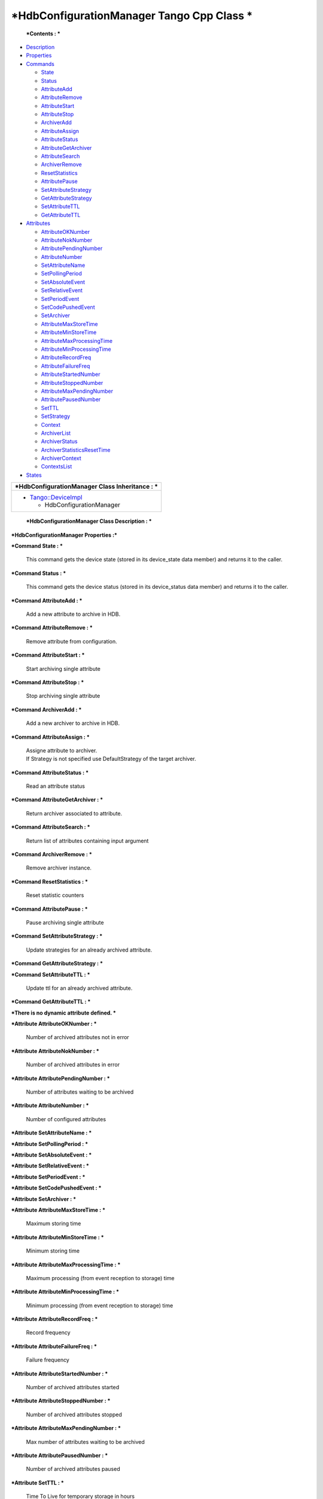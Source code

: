 *HdbConfigurationManager Tango Cpp Class *
==========================================

    ***Contents : ***

-  `Description <FullDocument.html#description>`__

-  `Properties <FullDocument.html#properties>`__

-  `Commands <FullDocument.html#commands>`__

   -  `State <FullDocument.html#cmdState>`__

   -  `Status <FullDocument.html#cmdStatus>`__

   -  `AttributeAdd <FullDocument.html#cmdAttributeAdd>`__

   -  `AttributeRemove <FullDocument.html#cmdAttributeRemove>`__

   -  `AttributeStart <FullDocument.html#cmdAttributeStart>`__

   -  `AttributeStop <FullDocument.html#cmdAttributeStop>`__

   -  `ArchiverAdd <FullDocument.html#cmdArchiverAdd>`__

   -  `AttributeAssign <FullDocument.html#cmdAttributeAssign>`__

   -  `AttributeStatus <FullDocument.html#cmdAttributeStatus>`__

   -  `AttributeGetArchiver <FullDocument.html#cmdAttributeGetArchiver>`__

   -  `AttributeSearch <FullDocument.html#cmdAttributeSearch>`__

   -  `ArchiverRemove <FullDocument.html#cmdArchiverRemove>`__

   -  `ResetStatistics <FullDocument.html#cmdResetStatistics>`__

   -  `AttributePause <FullDocument.html#cmdAttributePause>`__

   -  `SetAttributeStrategy <FullDocument.html#cmdSetAttributeStrategy>`__

   -  `GetAttributeStrategy <FullDocument.html#cmdGetAttributeStrategy>`__

   -  `SetAttributeTTL <FullDocument.html#cmdSetAttributeTTL>`__

   -  `GetAttributeTTL <FullDocument.html#cmdGetAttributeTTL>`__

-  `Attributes <FullDocument.html#attributes>`__

   -  `AttributeOKNumber <FullDocument.html#attrAttributeOKNumber>`__

   -  `AttributeNokNumber <FullDocument.html#attrAttributeNokNumber>`__

   -  `AttributePendingNumber <FullDocument.html#attrAttributePendingNumber>`__

   -  `AttributeNumber <FullDocument.html#attrAttributeNumber>`__

   -  `SetAttributeName <FullDocument.html#attrSetAttributeName>`__

   -  `SetPollingPeriod <FullDocument.html#attrSetPollingPeriod>`__

   -  `SetAbsoluteEvent <FullDocument.html#attrSetAbsoluteEvent>`__

   -  `SetRelativeEvent <FullDocument.html#attrSetRelativeEvent>`__

   -  `SetPeriodEvent <FullDocument.html#attrSetPeriodEvent>`__

   -  `SetCodePushedEvent <FullDocument.html#attrSetCodePushedEvent>`__

   -  `SetArchiver <FullDocument.html#attrSetArchiver>`__

   -  `AttributeMaxStoreTime <FullDocument.html#attrAttributeMaxStoreTime>`__

   -  `AttributeMinStoreTime <FullDocument.html#attrAttributeMinStoreTime>`__

   -  `AttributeMaxProcessingTime <FullDocument.html#attrAttributeMaxProcessingTime>`__

   -  `AttributeMinProcessingTime <FullDocument.html#attrAttributeMinProcessingTime>`__

   -  `AttributeRecordFreq <FullDocument.html#attrAttributeRecordFreq>`__

   -  `AttributeFailureFreq <FullDocument.html#attrAttributeFailureFreq>`__

   -  `AttributeStartedNumber <FullDocument.html#attrAttributeStartedNumber>`__

   -  `AttributeStoppedNumber <FullDocument.html#attrAttributeStoppedNumber>`__

   -  `AttributeMaxPendingNumber <FullDocument.html#attrAttributeMaxPendingNumber>`__

   -  `AttributePausedNumber <FullDocument.html#attrAttributePausedNumber>`__

   -  `SetTTL <FullDocument.html#attrSetTTL>`__

   -  `SetStrategy <FullDocument.html#attrSetStrategy>`__

   -  `Context <FullDocument.html#attrContext>`__

   -  `ArchiverList <FullDocument.html#attrArchiverList>`__

   -  `ArchiverStatus <FullDocument.html#attrArchiverStatus>`__

   -  `ArchiverStatisticsResetTime <FullDocument.html#attrArchiverStatisticsResetTime>`__

   -  `ArchiverContext <FullDocument.html#attrArchiverContext>`__

   -  `ContextsList <FullDocument.html#attrContextsList>`__

-  `States <FullDocument.html#states>`__

+--------------------------------------------------------+----------------------------------------+
| ***HdbConfigurationManager Class Identification :***   |
+========================================================+========================================+
| Contact                                                | : at elettra.eu - graziano.scalamera   |
+--------------------------------------------------------+----------------------------------------+
| Class Family                                           | : Miscellaneous                        |
+--------------------------------------------------------+----------------------------------------+
| Platform                                               | : Unix Like                            |
+--------------------------------------------------------+----------------------------------------+
| Bus                                                    | : Not Applicable                       |
+--------------------------------------------------------+----------------------------------------+
| Manufacturer                                           | : none                                 |
+--------------------------------------------------------+----------------------------------------+
| Manufacturer ref.                                      | :                                      |
+--------------------------------------------------------+----------------------------------------+

+--------------------------------------------------------------------------------------------------+
| ***HdbConfigurationManager Class Inheritance : ***                                               |
+==================================================================================================+
| -  `Tango::DeviceImpl <http://www.esrf.eu/computing/cs/tango/tango_doc/kernel_doc/cpp_doc/>`__   |
|                                                                                                  |
|    -  HdbConfigurationManager                                                                    |
+--------------------------------------------------------------------------------------------------+

    ***HdbConfigurationManager Class Description : ***

\ ***HdbConfigurationManager Properties :***

+-------------------------+---------------------------------+-------------+----------------------+
| **Class Properties **   |
+=========================+=================================+=============+======================+
| **Name **               | **Description **                | **Type **   | **Default Value **   |
+-------------------------+---------------------------------+-------------+----------------------+
| MaxSearchSize           |                                 | int         | none                 |
+-------------------------+---------------------------------+-------------+----------------------+
| LibConfiguration        | Configuration for the library   | String[]    | none                 |
+-------------------------+---------------------------------+-------------+----------------------+

+--------------------------+---------------------------------+-------------+----------------------+
| **Device Properties **   |
+==========================+=================================+=============+======================+
| **Name **                | **Description **                | **Type **   | **Default Value **   |
+--------------------------+---------------------------------+-------------+----------------------+
| ArchiverList             |                                 | String[]    | none                 |
+--------------------------+---------------------------------+-------------+----------------------+
| MaxSearchSize            | Max size of search result       | int         | 1000                 |
+--------------------------+---------------------------------+-------------+----------------------+
| LibConfiguration         | Configuration for the library   | String[]    | none                 |
+--------------------------+---------------------------------+-------------+----------------------+

+-----------------------------------------------------------+-----------------------+-----------------------+--------------+----------------------------------------------------------------------------------------------------------------+
| **HdbConfigurationManager Class Commands **               |
+===========================================================+=======================+=======================+==============+================================================================================================================+
| **Name **                                                 | **Input type **       | **Output type **      | **Level **   | **Description **                                                                                               |
+-----------------------------------------------------------+-----------------------+-----------------------+--------------+----------------------------------------------------------------------------------------------------------------+
| `State <CmdState.html>`__                                 | DEV\_VOID             | DEV\_STATE            | OPERATOR     | This command gets the device state (stored in its device\_state data member) and returns it to the caller.     |
+-----------------------------------------------------------+-----------------------+-----------------------+--------------+----------------------------------------------------------------------------------------------------------------+
| `Status <CmdStatus.html>`__                               | DEV\_VOID             | CONST\_DEV\_STRING    | OPERATOR     | This command gets the device status (stored in its device\_status data member) and returns it to the caller.   |
+-----------------------------------------------------------+-----------------------+-----------------------+--------------+----------------------------------------------------------------------------------------------------------------+
| `AttributeAdd <CmdAttributeAdd.html>`__                   | DEV\_VOID             | DEV\_VOID             | OPERATOR     | Add a new attribute to archive in HDB.                                                                         |
+-----------------------------------------------------------+-----------------------+-----------------------+--------------+----------------------------------------------------------------------------------------------------------------+
| `AttributeRemove <CmdAttributeRemove.html>`__             | DEV\_STRING           | DEV\_VOID             | OPERATOR     | Remove attribute from configuration.                                                                           |
+-----------------------------------------------------------+-----------------------+-----------------------+--------------+----------------------------------------------------------------------------------------------------------------+
| `AttributeStart <CmdAttributeStart.html>`__               | DEV\_STRING           | DEV\_VOID             | OPERATOR     | Start archiving single attribute                                                                               |
+-----------------------------------------------------------+-----------------------+-----------------------+--------------+----------------------------------------------------------------------------------------------------------------+
| `AttributeStop <CmdAttributeStop.html>`__                 | DEV\_STRING           | DEV\_VOID             | OPERATOR     | Stop archiving single attribute                                                                                |
+-----------------------------------------------------------+-----------------------+-----------------------+--------------+----------------------------------------------------------------------------------------------------------------+
| `ArchiverAdd <CmdArchiverAdd.html>`__                     | DEV\_STRING           | DEV\_VOID             | OPERATOR     | Add a new archiver to archive in HDB.                                                                          |
+-----------------------------------------------------------+-----------------------+-----------------------+--------------+----------------------------------------------------------------------------------------------------------------+
| `AttributeAssign <CmdAttributeAssign.html>`__             | DEVVAR\_STRINGARRAY   | DEV\_VOID             | OPERATOR     | Assigne attribute to archiver.                                                                                 |
|                                                           |                       |                       |              | If Strategy is not specified use DefaultStrategy of the target archiver.                                       |
+-----------------------------------------------------------+-----------------------+-----------------------+--------------+----------------------------------------------------------------------------------------------------------------+
| `AttributeStatus <CmdAttributeStatus.html>`__             | DEV\_STRING           | DEV\_STRING           | OPERATOR     | Read an attribute status                                                                                       |
+-----------------------------------------------------------+-----------------------+-----------------------+--------------+----------------------------------------------------------------------------------------------------------------+
| `AttributeGetArchiver <CmdAttributeGetArchiver.html>`__   | DEV\_STRING           | DEV\_STRING           | OPERATOR     | Return archiver associated to attribute.                                                                       |
+-----------------------------------------------------------+-----------------------+-----------------------+--------------+----------------------------------------------------------------------------------------------------------------+
| `AttributeSearch <CmdAttributeSearch.html>`__             | DEV\_STRING           | DEVVAR\_STRINGARRAY   | OPERATOR     | Return list of attributes containing input argument                                                            |
+-----------------------------------------------------------+-----------------------+-----------------------+--------------+----------------------------------------------------------------------------------------------------------------+
| `ArchiverRemove <CmdArchiverRemove.html>`__               | DEV\_STRING           | DEV\_VOID             | OPERATOR     | Remove archiver instance.                                                                                      |
+-----------------------------------------------------------+-----------------------+-----------------------+--------------+----------------------------------------------------------------------------------------------------------------+
| `ResetStatistics <CmdResetStatistics.html>`__             | DEV\_VOID             | DEV\_VOID             | OPERATOR     | Reset statistic counters                                                                                       |
+-----------------------------------------------------------+-----------------------+-----------------------+--------------+----------------------------------------------------------------------------------------------------------------+
| `AttributePause <CmdAttributePause.html>`__               | DEV\_STRING           | DEV\_VOID             | OPERATOR     | Pause archiving single attribute                                                                               |
+-----------------------------------------------------------+-----------------------+-----------------------+--------------+----------------------------------------------------------------------------------------------------------------+
| `SetAttributeStrategy <CmdSetAttributeStrategy.html>`__   | DEVVAR\_STRINGARRAY   | DEV\_VOID             | OPERATOR     | Update strategies for an already archived attribute.                                                           |
+-----------------------------------------------------------+-----------------------+-----------------------+--------------+----------------------------------------------------------------------------------------------------------------+
| `GetAttributeStrategy <CmdGetAttributeStrategy.html>`__   | DEV\_STRING           | DEV\_STRING           | OPERATOR     | None.                                                                                                          |
+-----------------------------------------------------------+-----------------------+-----------------------+--------------+----------------------------------------------------------------------------------------------------------------+
| `SetAttributeTTL <CmdSetAttributeTTL.html>`__             | DEVVAR\_STRINGARRAY   | DEV\_VOID             | OPERATOR     | Update ttl for an already archived attribute.                                                                  |
+-----------------------------------------------------------+-----------------------+-----------------------+--------------+----------------------------------------------------------------------------------------------------------------+
| `GetAttributeTTL <CmdGetAttributeTTL.html>`__             | DEV\_STRING           | DEV\_ULONG            | OPERATOR     | None.                                                                                                          |
+-----------------------------------------------------------+-----------------------+-----------------------+--------------+----------------------------------------------------------------------------------------------------------------+

\ ***Command State : ***

    This command gets the device state (stored in its device\_state data
    member) and returns it to the caller.

+-------------------------+---------------------+----------------+
| **State Definition **   |
+=========================+=====================+================+
| Input Argument          | Tango::DEV\_VOID    | none           |
+-------------------------+---------------------+----------------+
| Output Argument         | Tango::DEV\_STATE   | Device state   |
+-------------------------+---------------------+----------------+
| DisplayLevel            | OPERATOR            | ..             |
+-------------------------+---------------------+----------------+
| Inherited               | true                | ..             |
+-------------------------+---------------------+----------------+
| Abstract                | true                | ..             |
+-------------------------+---------------------+----------------+
| Polling Period          | Not polled          | ..             |
+-------------------------+---------------------+----------------+
|                         |                     |                |
+-------------------------+---------------------+----------------+
| Command allowed for     | All states          | ..             |
+-------------------------+---------------------+----------------+

\ ***Command Status : ***

    This command gets the device status (stored in its device\_status
    data member) and returns it to the caller.

+--------------------------+-----------------------------+-----------------+
| **Status Definition **   |
+==========================+=============================+=================+
| Input Argument           | Tango::DEV\_VOID            | none            |
+--------------------------+-----------------------------+-----------------+
| Output Argument          | Tango::CONST\_DEV\_STRING   | Device status   |
+--------------------------+-----------------------------+-----------------+
| DisplayLevel             | OPERATOR                    | ..              |
+--------------------------+-----------------------------+-----------------+
| Inherited                | true                        | ..              |
+--------------------------+-----------------------------+-----------------+
| Abstract                 | true                        | ..              |
+--------------------------+-----------------------------+-----------------+
| Polling Period           | Not polled                  | ..              |
+--------------------------+-----------------------------+-----------------+
|                          |                             |                 |
+--------------------------+-----------------------------+-----------------+
| Command allowed for      | All states                  | ..              |
+--------------------------+-----------------------------+-----------------+

\ ***Command AttributeAdd : ***

    Add a new attribute to archive in HDB.

+--------------------------------+--------------------+------+
| **AttributeAdd Definition **   |
+================================+====================+======+
| Input Argument                 | Tango::DEV\_VOID   |      |
+--------------------------------+--------------------+------+
| Output Argument                | Tango::DEV\_VOID   |      |
+--------------------------------+--------------------+------+
| DisplayLevel                   | OPERATOR           | ..   |
+--------------------------------+--------------------+------+
| Inherited                      | false              | ..   |
+--------------------------------+--------------------+------+
| Abstract                       | false              | ..   |
+--------------------------------+--------------------+------+
| Polling Period                 | Not polled         | ..   |
+--------------------------------+--------------------+------+
|                                |                    |      |
+--------------------------------+--------------------+------+
| Command allowed for            | All states         | ..   |
+--------------------------------+--------------------+------+

\ ***Command AttributeRemove : ***

    Remove attribute from configuration.

+-----------------------------------+----------------------+------------------+
| **AttributeRemove Definition **   |
+===================================+======================+==================+
| Input Argument                    | Tango::DEV\_STRING   | Attribute name   |
+-----------------------------------+----------------------+------------------+
| Output Argument                   | Tango::DEV\_VOID     |                  |
+-----------------------------------+----------------------+------------------+
| DisplayLevel                      | OPERATOR             | ..               |
+-----------------------------------+----------------------+------------------+
| Inherited                         | false                | ..               |
+-----------------------------------+----------------------+------------------+
| Abstract                          | false                | ..               |
+-----------------------------------+----------------------+------------------+
| Polling Period                    | Not polled           | ..               |
+-----------------------------------+----------------------+------------------+
|                                   |                      |                  |
+-----------------------------------+----------------------+------------------+
| Command allowed for               | All states           | ..               |
+-----------------------------------+----------------------+------------------+

\ ***Command AttributeStart : ***

    Start archiving single attribute

+----------------------------------+----------------------+------------------+
| **AttributeStart Definition **   |
+==================================+======================+==================+
| Input Argument                   | Tango::DEV\_STRING   | Attribute name   |
+----------------------------------+----------------------+------------------+
| Output Argument                  | Tango::DEV\_VOID     |                  |
+----------------------------------+----------------------+------------------+
| DisplayLevel                     | OPERATOR             | ..               |
+----------------------------------+----------------------+------------------+
| Inherited                        | false                | ..               |
+----------------------------------+----------------------+------------------+
| Abstract                         | false                | ..               |
+----------------------------------+----------------------+------------------+
| Polling Period                   | Not polled           | ..               |
+----------------------------------+----------------------+------------------+
|                                  |                      |                  |
+----------------------------------+----------------------+------------------+
| Command allowed for              | All states           | ..               |
+----------------------------------+----------------------+------------------+

\ ***Command AttributeStop : ***

    Stop archiving single attribute

+---------------------------------+----------------------+------------------+
| **AttributeStop Definition **   |
+=================================+======================+==================+
| Input Argument                  | Tango::DEV\_STRING   | Attribute name   |
+---------------------------------+----------------------+------------------+
| Output Argument                 | Tango::DEV\_VOID     |                  |
+---------------------------------+----------------------+------------------+
| DisplayLevel                    | OPERATOR             | ..               |
+---------------------------------+----------------------+------------------+
| Inherited                       | false                | ..               |
+---------------------------------+----------------------+------------------+
| Abstract                        | false                | ..               |
+---------------------------------+----------------------+------------------+
| Polling Period                  | Not polled           | ..               |
+---------------------------------+----------------------+------------------+
|                                 |                      |                  |
+---------------------------------+----------------------+------------------+
| Command allowed for             | All states           | ..               |
+---------------------------------+----------------------+------------------+

\ ***Command ArchiverAdd : ***

    Add a new archiver to archive in HDB.

+-------------------------------+----------------------+-----------------+
| **ArchiverAdd Definition **   |
+===============================+======================+=================+
| Input Argument                | Tango::DEV\_STRING   | Archiver name   |
+-------------------------------+----------------------+-----------------+
| Output Argument               | Tango::DEV\_VOID     |                 |
+-------------------------------+----------------------+-----------------+
| DisplayLevel                  | OPERATOR             | ..              |
+-------------------------------+----------------------+-----------------+
| Inherited                     | false                | ..              |
+-------------------------------+----------------------+-----------------+
| Abstract                      | false                | ..              |
+-------------------------------+----------------------+-----------------+
| Polling Period                | Not polled           | ..              |
+-------------------------------+----------------------+-----------------+
|                               |                      |                 |
+-------------------------------+----------------------+-----------------+
| Command allowed for           | All states           | ..              |
+-------------------------------+----------------------+-----------------+

\ ***Command AttributeAssign : ***

    | Assigne attribute to archiver.
    | If Strategy is not specified use DefaultStrategy of the target
      archiver.

+-----------------------------------+------------------------------+---------------------------+
| **AttributeAssign Definition **   |
+===================================+==============================+===========================+
| Input Argument                    | Tango::DEVVAR\_STRINGARRAY   | [0]: Attribute name       |
|                                   |                              | [1]: Archiver name        |
|                                   |                              | [2]: Attribute Strategy   |
+-----------------------------------+------------------------------+---------------------------+
| Output Argument                   | Tango::DEV\_VOID             |                           |
+-----------------------------------+------------------------------+---------------------------+
| DisplayLevel                      | OPERATOR                     | ..                        |
+-----------------------------------+------------------------------+---------------------------+
| Inherited                         | false                        | ..                        |
+-----------------------------------+------------------------------+---------------------------+
| Abstract                          | false                        | ..                        |
+-----------------------------------+------------------------------+---------------------------+
| Polling Period                    | Not polled                   | ..                        |
+-----------------------------------+------------------------------+---------------------------+
|                                   |                              |                           |
+-----------------------------------+------------------------------+---------------------------+
| Command allowed for               | All states                   | ..                        |
+-----------------------------------+------------------------------+---------------------------+

\ ***Command AttributeStatus : ***

    Read an attribute status

+-----------------------------------+----------------------+---------------------------------------------+
| **AttributeStatus Definition **   |
+===================================+======================+=============================================+
| Input Argument                    | Tango::DEV\_STRING   | The attribute name                          |
+-----------------------------------+----------------------+---------------------------------------------+
| Output Argument                   | Tango::DEV\_STRING   | The attribute status. TODO: DevString OK?   |
+-----------------------------------+----------------------+---------------------------------------------+
| DisplayLevel                      | OPERATOR             | ..                                          |
+-----------------------------------+----------------------+---------------------------------------------+
| Inherited                         | false                | ..                                          |
+-----------------------------------+----------------------+---------------------------------------------+
| Abstract                          | false                | ..                                          |
+-----------------------------------+----------------------+---------------------------------------------+
| Polling Period                    | Not polled           | ..                                          |
+-----------------------------------+----------------------+---------------------------------------------+
|                                   |                      |                                             |
+-----------------------------------+----------------------+---------------------------------------------+
| Command allowed for               | All states           | ..                                          |
+-----------------------------------+----------------------+---------------------------------------------+

\ ***Command AttributeGetArchiver : ***

    Return archiver associated to attribute.

+----------------------------------------+----------------------+------------------+
| **AttributeGetArchiver Definition **   |
+========================================+======================+==================+
| Input Argument                         | Tango::DEV\_STRING   | Attribute name   |
+----------------------------------------+----------------------+------------------+
| Output Argument                        | Tango::DEV\_STRING   | Archiver name    |
+----------------------------------------+----------------------+------------------+
| DisplayLevel                           | OPERATOR             | ..               |
+----------------------------------------+----------------------+------------------+
| Inherited                              | false                | ..               |
+----------------------------------------+----------------------+------------------+
| Abstract                               | false                | ..               |
+----------------------------------------+----------------------+------------------+
| Polling Period                         | Not polled           | ..               |
+----------------------------------------+----------------------+------------------+
|                                        |                      |                  |
+----------------------------------------+----------------------+------------------+
| Command allowed for                    | All states           | ..               |
+----------------------------------------+----------------------+------------------+

\ ***Command AttributeSearch : ***

    Return list of attributes containing input argument

+-----------------------------------+------------------------------+--------------------------------+
| **AttributeSearch Definition **   |
+===================================+==============================+================================+
| Input Argument                    | Tango::DEV\_STRING           | Attribute name or part of it   |
+-----------------------------------+------------------------------+--------------------------------+
| Output Argument                   | Tango::DEVVAR\_STRINGARRAY   | Attribute list                 |
+-----------------------------------+------------------------------+--------------------------------+
| DisplayLevel                      | OPERATOR                     | ..                             |
+-----------------------------------+------------------------------+--------------------------------+
| Inherited                         | false                        | ..                             |
+-----------------------------------+------------------------------+--------------------------------+
| Abstract                          | false                        | ..                             |
+-----------------------------------+------------------------------+--------------------------------+
| Polling Period                    | Not polled                   | ..                             |
+-----------------------------------+------------------------------+--------------------------------+
|                                   |                              |                                |
+-----------------------------------+------------------------------+--------------------------------+
| Command allowed for               | All states                   | ..                             |
+-----------------------------------+------------------------------+--------------------------------+

\ ***Command ArchiverRemove : ***

    Remove archiver instance.

+----------------------------------+----------------------+-----------------+
| **ArchiverRemove Definition **   |
+==================================+======================+=================+
| Input Argument                   | Tango::DEV\_STRING   | Archiver name   |
+----------------------------------+----------------------+-----------------+
| Output Argument                  | Tango::DEV\_VOID     |                 |
+----------------------------------+----------------------+-----------------+
| DisplayLevel                     | OPERATOR             | ..              |
+----------------------------------+----------------------+-----------------+
| Inherited                        | false                | ..              |
+----------------------------------+----------------------+-----------------+
| Abstract                         | false                | ..              |
+----------------------------------+----------------------+-----------------+
| Polling Period                   | Not polled           | ..              |
+----------------------------------+----------------------+-----------------+
|                                  |                      |                 |
+----------------------------------+----------------------+-----------------+
| Command allowed for              | All states           | ..              |
+----------------------------------+----------------------+-----------------+

\ ***Command ResetStatistics : ***

    Reset statistic counters

+-----------------------------------+--------------------+------+
| **ResetStatistics Definition **   |
+===================================+====================+======+
| Input Argument                    | Tango::DEV\_VOID   |      |
+-----------------------------------+--------------------+------+
| Output Argument                   | Tango::DEV\_VOID   |      |
+-----------------------------------+--------------------+------+
| DisplayLevel                      | OPERATOR           | ..   |
+-----------------------------------+--------------------+------+
| Inherited                         | false              | ..   |
+-----------------------------------+--------------------+------+
| Abstract                          | false              | ..   |
+-----------------------------------+--------------------+------+
| Polling Period                    | Not polled         | ..   |
+-----------------------------------+--------------------+------+
|                                   |                    |      |
+-----------------------------------+--------------------+------+
| Command allowed for               | All states         | ..   |
+-----------------------------------+--------------------+------+

\ ***Command AttributePause : ***

    Pause archiving single attribute

+----------------------------------+----------------------+------------------+
| **AttributePause Definition **   |
+==================================+======================+==================+
| Input Argument                   | Tango::DEV\_STRING   | Attribute name   |
+----------------------------------+----------------------+------------------+
| Output Argument                  | Tango::DEV\_VOID     |                  |
+----------------------------------+----------------------+------------------+
| DisplayLevel                     | OPERATOR             | ..               |
+----------------------------------+----------------------+------------------+
| Inherited                        | false                | ..               |
+----------------------------------+----------------------+------------------+
| Abstract                         | false                | ..               |
+----------------------------------+----------------------+------------------+
| Polling Period                   | Not polled           | ..               |
+----------------------------------+----------------------+------------------+
|                                  |                      |                  |
+----------------------------------+----------------------+------------------+
| Command allowed for              | All states           | ..               |
+----------------------------------+----------------------+------------------+

\ ***Command SetAttributeStrategy : ***

    Update strategies for an already archived attribute.

+----------------------------------------+------------------------------+------------------------------+
| **SetAttributeStrategy Definition **   |
+========================================+==============================+==============================+
| Input Argument                         | Tango::DEVVAR\_STRINGARRAY   | Attribute name, strategies   |
+----------------------------------------+------------------------------+------------------------------+
| Output Argument                        | Tango::DEV\_VOID             |                              |
+----------------------------------------+------------------------------+------------------------------+
| DisplayLevel                           | OPERATOR                     | ..                           |
+----------------------------------------+------------------------------+------------------------------+
| Inherited                              | false                        | ..                           |
+----------------------------------------+------------------------------+------------------------------+
| Abstract                               | false                        | ..                           |
+----------------------------------------+------------------------------+------------------------------+
| Polling Period                         | Not polled                   | ..                           |
+----------------------------------------+------------------------------+------------------------------+
|                                        |                              |                              |
+----------------------------------------+------------------------------+------------------------------+
| Command allowed for                    | All states                   | ..                           |
+----------------------------------------+------------------------------+------------------------------+

\ ***Command GetAttributeStrategy : ***

+----------------------------------------+----------------------+------------------+
| **GetAttributeStrategy Definition **   |
+========================================+======================+==================+
| Input Argument                         | Tango::DEV\_STRING   | Attribute name   |
+----------------------------------------+----------------------+------------------+
| Output Argument                        | Tango::DEV\_STRING   | Strategy         |
+----------------------------------------+----------------------+------------------+
| DisplayLevel                           | OPERATOR             | ..               |
+----------------------------------------+----------------------+------------------+
| Inherited                              | false                | ..               |
+----------------------------------------+----------------------+------------------+
| Abstract                               | false                | ..               |
+----------------------------------------+----------------------+------------------+
| Polling Period                         | Not polled           | ..               |
+----------------------------------------+----------------------+------------------+
|                                        |                      |                  |
+----------------------------------------+----------------------+------------------+
| Command allowed for                    | All states           | ..               |
+----------------------------------------+----------------------+------------------+

\ ***Command SetAttributeTTL : ***

    Update ttl for an already archived attribute.

+-----------------------------------+------------------------------+-----------------------+
| **SetAttributeTTL Definition **   |
+===================================+==============================+=======================+
| Input Argument                    | Tango::DEVVAR\_STRINGARRAY   | Attribute name, ttl   |
+-----------------------------------+------------------------------+-----------------------+
| Output Argument                   | Tango::DEV\_VOID             |                       |
+-----------------------------------+------------------------------+-----------------------+
| DisplayLevel                      | OPERATOR                     | ..                    |
+-----------------------------------+------------------------------+-----------------------+
| Inherited                         | false                        | ..                    |
+-----------------------------------+------------------------------+-----------------------+
| Abstract                          | false                        | ..                    |
+-----------------------------------+------------------------------+-----------------------+
| Polling Period                    | Not polled                   | ..                    |
+-----------------------------------+------------------------------+-----------------------+
|                                   |                              |                       |
+-----------------------------------+------------------------------+-----------------------+
| Command allowed for               | All states                   | ..                    |
+-----------------------------------+------------------------------+-----------------------+

\ ***Command GetAttributeTTL : ***

+-----------------------------------+----------------------+------------------+
| **GetAttributeTTL Definition **   |
+===================================+======================+==================+
| Input Argument                    | Tango::DEV\_STRING   | Attribute name   |
+-----------------------------------+----------------------+------------------+
| Output Argument                   | Tango::DEV\_ULONG    | TTL              |
+-----------------------------------+----------------------+------------------+
| DisplayLevel                      | OPERATOR             | ..               |
+-----------------------------------+----------------------+------------------+
| Inherited                         | false                | ..               |
+-----------------------------------+----------------------+------------------+
| Abstract                          | false                | ..               |
+-----------------------------------+----------------------+------------------+
| Polling Period                    | Not polled           | ..               |
+-----------------------------------+----------------------+------------------+
|                                   |                      |                  |
+-----------------------------------+----------------------+------------------+
| Command allowed for               | All states           | ..               |
+-----------------------------------+----------------------+------------------+

+--------------------------------------------------------------------------+------------------+-----------------+-------------------+-----------------+-----------------------+--------------+-------------------------------------------------------------+
| **HdbConfigurationManager Class Attributes **                            |
+==========================================================================+==================+=================+===================+=================+=======================+==============+=============================================================+
| **Name **                                                                | **Inherited **   | **Abstract **   | **Attr. type **   | **R/W type **   | **Data type **        | **Level **   | **Description **                                            |
+--------------------------------------------------------------------------+------------------+-----------------+-------------------+-----------------+-----------------------+--------------+-------------------------------------------------------------+
| `AttributeOKNumber <AttrAttributeOKNumber.html>`__                       | false            | false           | Scalar            | READ            | Tango::DEV\_LONG      | OPERATOR     | Number of archived attributes not in error                  |
+--------------------------------------------------------------------------+------------------+-----------------+-------------------+-----------------+-----------------------+--------------+-------------------------------------------------------------+
| `AttributeNokNumber <AttrAttributeNokNumber.html>`__                     | false            | false           | Scalar            | READ            | Tango::DEV\_LONG      | OPERATOR     | Number of archived attributes in error                      |
+--------------------------------------------------------------------------+------------------+-----------------+-------------------+-----------------+-----------------------+--------------+-------------------------------------------------------------+
| `AttributePendingNumber <AttrAttributePendingNumber.html>`__             | false            | false           | Scalar            | READ            | Tango::DEV\_LONG      | OPERATOR     | Number of attributes waiting to be archived                 |
+--------------------------------------------------------------------------+------------------+-----------------+-------------------+-----------------+-----------------------+--------------+-------------------------------------------------------------+
| `AttributeNumber <AttrAttributeNumber.html>`__                           | false            | false           | Scalar            | READ            | Tango::DEV\_LONG      | OPERATOR     | Number of configured attributes                             |
+--------------------------------------------------------------------------+------------------+-----------------+-------------------+-----------------+-----------------------+--------------+-------------------------------------------------------------+
| `SetAttributeName <AttrSetAttributeName.html>`__                         | false            | false           | Scalar            | READ\_WRITE     | Tango::DEV\_STRING    | OPERATOR     |                                                             |
+--------------------------------------------------------------------------+------------------+-----------------+-------------------+-----------------+-----------------------+--------------+-------------------------------------------------------------+
| `SetPollingPeriod <AttrSetPollingPeriod.html>`__                         | false            | false           | Scalar            | READ\_WRITE     | Tango::DEV\_LONG      | OPERATOR     |                                                             |
+--------------------------------------------------------------------------+------------------+-----------------+-------------------+-----------------+-----------------------+--------------+-------------------------------------------------------------+
| `SetAbsoluteEvent <AttrSetAbsoluteEvent.html>`__                         | false            | false           | Scalar            | READ\_WRITE     | Tango::DEV\_DOUBLE    | OPERATOR     |                                                             |
+--------------------------------------------------------------------------+------------------+-----------------+-------------------+-----------------+-----------------------+--------------+-------------------------------------------------------------+
| `SetRelativeEvent <AttrSetRelativeEvent.html>`__                         | false            | false           | Scalar            | READ\_WRITE     | Tango::DEV\_DOUBLE    | OPERATOR     |                                                             |
+--------------------------------------------------------------------------+------------------+-----------------+-------------------+-----------------+-----------------------+--------------+-------------------------------------------------------------+
| `SetPeriodEvent <AttrSetPeriodEvent.html>`__                             | false            | false           | Scalar            | READ\_WRITE     | Tango::DEV\_LONG      | OPERATOR     |                                                             |
+--------------------------------------------------------------------------+------------------+-----------------+-------------------+-----------------+-----------------------+--------------+-------------------------------------------------------------+
| `SetCodePushedEvent <AttrSetCodePushedEvent.html>`__                     | false            | false           | Scalar            | READ\_WRITE     | Tango::DEV\_BOOLEAN   | OPERATOR     |                                                             |
+--------------------------------------------------------------------------+------------------+-----------------+-------------------+-----------------+-----------------------+--------------+-------------------------------------------------------------+
| `SetArchiver <AttrSetArchiver.html>`__                                   | false            | false           | Scalar            | READ\_WRITE     | Tango::DEV\_STRING    | OPERATOR     |                                                             |
+--------------------------------------------------------------------------+------------------+-----------------+-------------------+-----------------+-----------------------+--------------+-------------------------------------------------------------+
| `AttributeMaxStoreTime <AttrAttributeMaxStoreTime.html>`__               | false            | false           | Scalar            | READ            | Tango::DEV\_DOUBLE    | OPERATOR     | Maximum storing time                                        |
+--------------------------------------------------------------------------+------------------+-----------------+-------------------+-----------------+-----------------------+--------------+-------------------------------------------------------------+
| `AttributeMinStoreTime <AttrAttributeMinStoreTime.html>`__               | false            | false           | Scalar            | READ            | Tango::DEV\_DOUBLE    | OPERATOR     | Minimum storing time                                        |
+--------------------------------------------------------------------------+------------------+-----------------+-------------------+-----------------+-----------------------+--------------+-------------------------------------------------------------+
| `AttributeMaxProcessingTime <AttrAttributeMaxProcessingTime.html>`__     | false            | false           | Scalar            | READ            | Tango::DEV\_DOUBLE    | OPERATOR     | Maximum processing (from event reception to storage) time   |
+--------------------------------------------------------------------------+------------------+-----------------+-------------------+-----------------+-----------------------+--------------+-------------------------------------------------------------+
| `AttributeMinProcessingTime <AttrAttributeMinProcessingTime.html>`__     | false            | false           | Scalar            | READ            | Tango::DEV\_DOUBLE    | OPERATOR     | Minimum processing (from event reception to storage) time   |
+--------------------------------------------------------------------------+------------------+-----------------+-------------------+-----------------+-----------------------+--------------+-------------------------------------------------------------+
| `AttributeRecordFreq <AttrAttributeRecordFreq.html>`__                   | false            | false           | Scalar            | READ            | Tango::DEV\_DOUBLE    | OPERATOR     | Record frequency                                            |
+--------------------------------------------------------------------------+------------------+-----------------+-------------------+-----------------+-----------------------+--------------+-------------------------------------------------------------+
| `AttributeFailureFreq <AttrAttributeFailureFreq.html>`__                 | false            | false           | Scalar            | READ            | Tango::DEV\_DOUBLE    | OPERATOR     | Failure frequency                                           |
+--------------------------------------------------------------------------+------------------+-----------------+-------------------+-----------------+-----------------------+--------------+-------------------------------------------------------------+
| `AttributeStartedNumber <AttrAttributeStartedNumber.html>`__             | false            | false           | Scalar            | READ            | Tango::DEV\_LONG      | OPERATOR     | Number of archived attributes started                       |
+--------------------------------------------------------------------------+------------------+-----------------+-------------------+-----------------+-----------------------+--------------+-------------------------------------------------------------+
| `AttributeStoppedNumber <AttrAttributeStoppedNumber.html>`__             | false            | false           | Scalar            | READ            | Tango::DEV\_LONG      | OPERATOR     | Number of archived attributes stopped                       |
+--------------------------------------------------------------------------+------------------+-----------------+-------------------+-----------------+-----------------------+--------------+-------------------------------------------------------------+
| `AttributeMaxPendingNumber <AttrAttributeMaxPendingNumber.html>`__       | false            | false           | Scalar            | READ            | Tango::DEV\_LONG      | OPERATOR     | Max number of attributes waiting to be archived             |
+--------------------------------------------------------------------------+------------------+-----------------+-------------------+-----------------+-----------------------+--------------+-------------------------------------------------------------+
| `AttributePausedNumber <AttrAttributePausedNumber.html>`__               | false            | false           | Scalar            | READ            | Tango::DEV\_LONG      | OPERATOR     | Number of archived attributes paused                        |
+--------------------------------------------------------------------------+------------------+-----------------+-------------------+-----------------+-----------------------+--------------+-------------------------------------------------------------+
| `SetTTL <AttrSetTTL.html>`__                                             | false            | false           | Scalar            | READ\_WRITE     | Tango::DEV\_ULONG     | OPERATOR     | Time To Live for temporary storage in hours                 |
+--------------------------------------------------------------------------+------------------+-----------------+-------------------+-----------------+-----------------------+--------------+-------------------------------------------------------------+
| `SetStrategy <AttrSetStrategy.html>`__                                   | false            | false           | Scalar            | READ\_WRITE     | Tango::DEV\_STRING    | OPERATOR     | list of strategies separated with \|                        |
+--------------------------------------------------------------------------+------------------+-----------------+-------------------+-----------------+-----------------------+--------------+-------------------------------------------------------------+
| `Context <AttrContext.html>`__                                           | false            | false           | Scalar            | WRITE           | Tango::DEV\_STRING    | EXPERT       |                                                             |
+--------------------------------------------------------------------------+------------------+-----------------+-------------------+-----------------+-----------------------+--------------+-------------------------------------------------------------+
| `ArchiverList <AttrArchiverList.html>`__                                 | false            | false           | Spectrum          | READ            | Tango::DEV\_STRING    | OPERATOR     |                                                             |
+--------------------------------------------------------------------------+------------------+-----------------+-------------------+-----------------+-----------------------+--------------+-------------------------------------------------------------+
| `ArchiverStatus <AttrArchiverStatus.html>`__                             | false            | false           | Spectrum          | READ            | Tango::DEV\_STRING    | OPERATOR     |                                                             |
+--------------------------------------------------------------------------+------------------+-----------------+-------------------+-----------------+-----------------------+--------------+-------------------------------------------------------------+
| `ArchiverStatisticsResetTime <AttrArchiverStatisticsResetTime.html>`__   | false            | false           | Spectrum          | READ            | Tango::DEV\_DOUBLE    | OPERATOR     | Seconds elapsed since last statistics reset                 |
+--------------------------------------------------------------------------+------------------+-----------------+-------------------+-----------------+-----------------------+--------------+-------------------------------------------------------------+
| `ArchiverContext <AttrArchiverContext.html>`__                           | false            | false           | Spectrum          | READ            | Tango::DEV\_STRING    | OPERATOR     | Archiver context                                            |
+--------------------------------------------------------------------------+------------------+-----------------+-------------------+-----------------+-----------------------+--------------+-------------------------------------------------------------+
| `ContextsList <AttrContextsList.html>`__                                 | false            | false           | Spectrum          | READ            | Tango::DEV\_STRING    | EXPERT       |                                                             |
+--------------------------------------------------------------------------+------------------+-----------------+-------------------+-----------------+-----------------------+--------------+-------------------------------------------------------------+

***There is no dynamic attribute defined. ***

\ ***Attribute AttributeOKNumber : ***

    Number of archived attributes not in error

+-----------------------------+--------------------+
| **Attribute Definition **   |
+=============================+====================+
| Attribute Type              | Scalar             |
+-----------------------------+--------------------+
| R/W Type                    | READ               |
+-----------------------------+--------------------+
| Data Type                   | Tango::DEV\_LONG   |
+-----------------------------+--------------------+
| Display Level               | OPERATOR           |
+-----------------------------+--------------------+
| Inherited                   | false              |
+-----------------------------+--------------------+
| Abstract                    | false              |
+-----------------------------+--------------------+
| Polling Period              | Not polled         |
+-----------------------------+--------------------+
| Memorized                   | Not set            |
+-----------------------------+--------------------+
|                             |                    |
+-----------------------------+--------------------+
| Read allowed for            | All states         |
+-----------------------------+--------------------+

+-----------------------------+----+
| **Attribute Properties **   |
+=============================+====+
| label                       |    |
+-----------------------------+----+
| unit                        |    |
+-----------------------------+----+
| standard unit               |    |
+-----------------------------+----+
| display unit                |    |
+-----------------------------+----+
| format                      |    |
+-----------------------------+----+
| max\_value                  |    |
+-----------------------------+----+
| min\_value                  |    |
+-----------------------------+----+
| max\_alarm                  |    |
+-----------------------------+----+
| min\_alarm                  |    |
+-----------------------------+----+
| max\_warning                |    |
+-----------------------------+----+
| min\_warning                |    |
+-----------------------------+----+
| delta\_time                 |    |
+-----------------------------+----+
| delta\_val                  |    |
+-----------------------------+----+

+-------------------------------------+-----------+
| **Attribute Event Criteria **       |
+=====================================+===========+
| Periodic                            | Not set   |
+-------------------------------------+-----------+
| Relative Change                     | Not set   |
+-------------------------------------+-----------+
| Absolute Change                     | Not set   |
+-------------------------------------+-----------+
|                                     |           |
+-------------------------------------+-----------+
| Archive Periodic                    | Not set   |
+-------------------------------------+-----------+
| Archive Relative Change             | Not set   |
+-------------------------------------+-----------+
| Archive Absolute Change             | Not set   |
+-------------------------------------+-----------+
|                                     |           |
+-------------------------------------+-----------+
| Push Change event by user code      | false     |
+-------------------------------------+-----------+
|                                     |           |
+-------------------------------------+-----------+
| Push Archive event by user code     | false     |
+-------------------------------------+-----------+
|                                     |           |
+-------------------------------------+-----------+
| Push DataReady event by user code   | false     |
+-------------------------------------+-----------+

\ ***Attribute AttributeNokNumber : ***

    Number of archived attributes in error

+-----------------------------+--------------------+
| **Attribute Definition **   |
+=============================+====================+
| Attribute Type              | Scalar             |
+-----------------------------+--------------------+
| R/W Type                    | READ               |
+-----------------------------+--------------------+
| Data Type                   | Tango::DEV\_LONG   |
+-----------------------------+--------------------+
| Display Level               | OPERATOR           |
+-----------------------------+--------------------+
| Inherited                   | false              |
+-----------------------------+--------------------+
| Abstract                    | false              |
+-----------------------------+--------------------+
| Polling Period              | Not polled         |
+-----------------------------+--------------------+
| Memorized                   | Not set            |
+-----------------------------+--------------------+
|                             |                    |
+-----------------------------+--------------------+
| Read allowed for            | All states         |
+-----------------------------+--------------------+

+-----------------------------+-----+
| **Attribute Properties **   |
+=============================+=====+
| label                       |     |
+-----------------------------+-----+
| unit                        |     |
+-----------------------------+-----+
| standard unit               |     |
+-----------------------------+-----+
| display unit                |     |
+-----------------------------+-----+
| format                      |     |
+-----------------------------+-----+
| max\_value                  |     |
+-----------------------------+-----+
| min\_value                  |     |
+-----------------------------+-----+
| max\_alarm                  | 1   |
+-----------------------------+-----+
| min\_alarm                  |     |
+-----------------------------+-----+
| max\_warning                |     |
+-----------------------------+-----+
| min\_warning                |     |
+-----------------------------+-----+
| delta\_time                 |     |
+-----------------------------+-----+
| delta\_val                  |     |
+-----------------------------+-----+

+-------------------------------------+-----------+
| **Attribute Event Criteria **       |
+=====================================+===========+
| Periodic                            | Not set   |
+-------------------------------------+-----------+
| Relative Change                     | Not set   |
+-------------------------------------+-----------+
| Absolute Change                     | Not set   |
+-------------------------------------+-----------+
|                                     |           |
+-------------------------------------+-----------+
| Archive Periodic                    | Not set   |
+-------------------------------------+-----------+
| Archive Relative Change             | Not set   |
+-------------------------------------+-----------+
| Archive Absolute Change             | Not set   |
+-------------------------------------+-----------+
|                                     |           |
+-------------------------------------+-----------+
| Push Change event by user code      | false     |
+-------------------------------------+-----------+
|                                     |           |
+-------------------------------------+-----------+
| Push Archive event by user code     | false     |
+-------------------------------------+-----------+
|                                     |           |
+-------------------------------------+-----------+
| Push DataReady event by user code   | false     |
+-------------------------------------+-----------+

\ ***Attribute AttributePendingNumber : ***

    Number of attributes waiting to be archived

+-----------------------------+--------------------+
| **Attribute Definition **   |
+=============================+====================+
| Attribute Type              | Scalar             |
+-----------------------------+--------------------+
| R/W Type                    | READ               |
+-----------------------------+--------------------+
| Data Type                   | Tango::DEV\_LONG   |
+-----------------------------+--------------------+
| Display Level               | OPERATOR           |
+-----------------------------+--------------------+
| Inherited                   | false              |
+-----------------------------+--------------------+
| Abstract                    | false              |
+-----------------------------+--------------------+
| Polling Period              | Not polled         |
+-----------------------------+--------------------+
| Memorized                   | Not set            |
+-----------------------------+--------------------+
|                             |                    |
+-----------------------------+--------------------+
| Read allowed for            | All states         |
+-----------------------------+--------------------+

+-----------------------------+----+
| **Attribute Properties **   |
+=============================+====+
| label                       |    |
+-----------------------------+----+
| unit                        |    |
+-----------------------------+----+
| standard unit               |    |
+-----------------------------+----+
| display unit                |    |
+-----------------------------+----+
| format                      |    |
+-----------------------------+----+
| max\_value                  |    |
+-----------------------------+----+
| min\_value                  |    |
+-----------------------------+----+
| max\_alarm                  |    |
+-----------------------------+----+
| min\_alarm                  |    |
+-----------------------------+----+
| max\_warning                |    |
+-----------------------------+----+
| min\_warning                |    |
+-----------------------------+----+
| delta\_time                 |    |
+-----------------------------+----+
| delta\_val                  |    |
+-----------------------------+----+

+-------------------------------------+-----------+
| **Attribute Event Criteria **       |
+=====================================+===========+
| Periodic                            | Not set   |
+-------------------------------------+-----------+
| Relative Change                     | Not set   |
+-------------------------------------+-----------+
| Absolute Change                     | Not set   |
+-------------------------------------+-----------+
|                                     |           |
+-------------------------------------+-----------+
| Archive Periodic                    | Not set   |
+-------------------------------------+-----------+
| Archive Relative Change             | Not set   |
+-------------------------------------+-----------+
| Archive Absolute Change             | Not set   |
+-------------------------------------+-----------+
|                                     |           |
+-------------------------------------+-----------+
| Push Change event by user code      | false     |
+-------------------------------------+-----------+
|                                     |           |
+-------------------------------------+-----------+
| Push Archive event by user code     | false     |
+-------------------------------------+-----------+
|                                     |           |
+-------------------------------------+-----------+
| Push DataReady event by user code   | false     |
+-------------------------------------+-----------+

\ ***Attribute AttributeNumber : ***

    Number of configured attributes

+-----------------------------+--------------------+
| **Attribute Definition **   |
+=============================+====================+
| Attribute Type              | Scalar             |
+-----------------------------+--------------------+
| R/W Type                    | READ               |
+-----------------------------+--------------------+
| Data Type                   | Tango::DEV\_LONG   |
+-----------------------------+--------------------+
| Display Level               | OPERATOR           |
+-----------------------------+--------------------+
| Inherited                   | false              |
+-----------------------------+--------------------+
| Abstract                    | false              |
+-----------------------------+--------------------+
| Polling Period              | Not polled         |
+-----------------------------+--------------------+
| Memorized                   | Not set            |
+-----------------------------+--------------------+
|                             |                    |
+-----------------------------+--------------------+
| Read allowed for            | All states         |
+-----------------------------+--------------------+

+-----------------------------+----+
| **Attribute Properties **   |
+=============================+====+
| label                       |    |
+-----------------------------+----+
| unit                        |    |
+-----------------------------+----+
| standard unit               |    |
+-----------------------------+----+
| display unit                |    |
+-----------------------------+----+
| format                      |    |
+-----------------------------+----+
| max\_value                  |    |
+-----------------------------+----+
| min\_value                  |    |
+-----------------------------+----+
| max\_alarm                  |    |
+-----------------------------+----+
| min\_alarm                  |    |
+-----------------------------+----+
| max\_warning                |    |
+-----------------------------+----+
| min\_warning                |    |
+-----------------------------+----+
| delta\_time                 |    |
+-----------------------------+----+
| delta\_val                  |    |
+-----------------------------+----+

+-------------------------------------+-----------+
| **Attribute Event Criteria **       |
+=====================================+===========+
| Periodic                            | Not set   |
+-------------------------------------+-----------+
| Relative Change                     | Not set   |
+-------------------------------------+-----------+
| Absolute Change                     | Not set   |
+-------------------------------------+-----------+
|                                     |           |
+-------------------------------------+-----------+
| Archive Periodic                    | Not set   |
+-------------------------------------+-----------+
| Archive Relative Change             | Not set   |
+-------------------------------------+-----------+
| Archive Absolute Change             | Not set   |
+-------------------------------------+-----------+
|                                     |           |
+-------------------------------------+-----------+
| Push Change event by user code      | false     |
+-------------------------------------+-----------+
|                                     |           |
+-------------------------------------+-----------+
| Push Archive event by user code     | false     |
+-------------------------------------+-----------+
|                                     |           |
+-------------------------------------+-----------+
| Push DataReady event by user code   | false     |
+-------------------------------------+-----------+

\ ***Attribute SetAttributeName : ***

+-----------------------------+----------------------+
| **Attribute Definition **   |
+=============================+======================+
| Attribute Type              | Scalar               |
+-----------------------------+----------------------+
| R/W Type                    | READ\_WRITE          |
+-----------------------------+----------------------+
| Data Type                   | Tango::DEV\_STRING   |
+-----------------------------+----------------------+
| Display Level               | OPERATOR             |
+-----------------------------+----------------------+
| Inherited                   | false                |
+-----------------------------+----------------------+
| Abstract                    | false                |
+-----------------------------+----------------------+
| Polling Period              | Not polled           |
+-----------------------------+----------------------+
| Memorized                   | Not set              |
+-----------------------------+----------------------+
|                             |                      |
+-----------------------------+----------------------+
| Read allowed for            | All states           |
+-----------------------------+----------------------+
| Write allowed for           | All states           |
+-----------------------------+----------------------+

+-----------------------------+----+
| **Attribute Properties **   |
+=============================+====+
| label                       |    |
+-----------------------------+----+
| unit                        |    |
+-----------------------------+----+
| standard unit               |    |
+-----------------------------+----+
| display unit                |    |
+-----------------------------+----+
| format                      |    |
+-----------------------------+----+
| max\_value                  |    |
+-----------------------------+----+
| min\_value                  |    |
+-----------------------------+----+
| max\_alarm                  |    |
+-----------------------------+----+
| min\_alarm                  |    |
+-----------------------------+----+
| max\_warning                |    |
+-----------------------------+----+
| min\_warning                |    |
+-----------------------------+----+
| delta\_time                 |    |
+-----------------------------+----+
| delta\_val                  |    |
+-----------------------------+----+

+-------------------------------------+-----------+
| **Attribute Event Criteria **       |
+=====================================+===========+
| Periodic                            | Not set   |
+-------------------------------------+-----------+
| Relative Change                     | Not set   |
+-------------------------------------+-----------+
| Absolute Change                     | Not set   |
+-------------------------------------+-----------+
|                                     |           |
+-------------------------------------+-----------+
| Archive Periodic                    | Not set   |
+-------------------------------------+-----------+
| Archive Relative Change             | Not set   |
+-------------------------------------+-----------+
| Archive Absolute Change             | Not set   |
+-------------------------------------+-----------+
|                                     |           |
+-------------------------------------+-----------+
| Push Change event by user code      | false     |
+-------------------------------------+-----------+
|                                     |           |
+-------------------------------------+-----------+
| Push Archive event by user code     | false     |
+-------------------------------------+-----------+
|                                     |           |
+-------------------------------------+-----------+
| Push DataReady event by user code   | false     |
+-------------------------------------+-----------+

\ ***Attribute SetPollingPeriod : ***

+-----------------------------+--------------------+
| **Attribute Definition **   |
+=============================+====================+
| Attribute Type              | Scalar             |
+-----------------------------+--------------------+
| R/W Type                    | READ\_WRITE        |
+-----------------------------+--------------------+
| Data Type                   | Tango::DEV\_LONG   |
+-----------------------------+--------------------+
| Display Level               | OPERATOR           |
+-----------------------------+--------------------+
| Inherited                   | false              |
+-----------------------------+--------------------+
| Abstract                    | false              |
+-----------------------------+--------------------+
| Polling Period              | Not polled         |
+-----------------------------+--------------------+
| Memorized                   | Not set            |
+-----------------------------+--------------------+
|                             |                    |
+-----------------------------+--------------------+
| Read allowed for            | All states         |
+-----------------------------+--------------------+
| Write allowed for           | All states         |
+-----------------------------+--------------------+

+-----------------------------+----+
| **Attribute Properties **   |
+=============================+====+
| label                       |    |
+-----------------------------+----+
| unit                        |    |
+-----------------------------+----+
| standard unit               |    |
+-----------------------------+----+
| display unit                |    |
+-----------------------------+----+
| format                      |    |
+-----------------------------+----+
| max\_value                  |    |
+-----------------------------+----+
| min\_value                  |    |
+-----------------------------+----+
| max\_alarm                  |    |
+-----------------------------+----+
| min\_alarm                  |    |
+-----------------------------+----+
| max\_warning                |    |
+-----------------------------+----+
| min\_warning                |    |
+-----------------------------+----+
| delta\_time                 |    |
+-----------------------------+----+
| delta\_val                  |    |
+-----------------------------+----+

+-------------------------------------+-----------+
| **Attribute Event Criteria **       |
+=====================================+===========+
| Periodic                            | Not set   |
+-------------------------------------+-----------+
| Relative Change                     | Not set   |
+-------------------------------------+-----------+
| Absolute Change                     | Not set   |
+-------------------------------------+-----------+
|                                     |           |
+-------------------------------------+-----------+
| Archive Periodic                    | Not set   |
+-------------------------------------+-----------+
| Archive Relative Change             | Not set   |
+-------------------------------------+-----------+
| Archive Absolute Change             | Not set   |
+-------------------------------------+-----------+
|                                     |           |
+-------------------------------------+-----------+
| Push Change event by user code      | false     |
+-------------------------------------+-----------+
|                                     |           |
+-------------------------------------+-----------+
| Push Archive event by user code     | false     |
+-------------------------------------+-----------+
|                                     |           |
+-------------------------------------+-----------+
| Push DataReady event by user code   | false     |
+-------------------------------------+-----------+

\ ***Attribute SetAbsoluteEvent : ***

+-----------------------------+----------------------+
| **Attribute Definition **   |
+=============================+======================+
| Attribute Type              | Scalar               |
+-----------------------------+----------------------+
| R/W Type                    | READ\_WRITE          |
+-----------------------------+----------------------+
| Data Type                   | Tango::DEV\_DOUBLE   |
+-----------------------------+----------------------+
| Display Level               | OPERATOR             |
+-----------------------------+----------------------+
| Inherited                   | false                |
+-----------------------------+----------------------+
| Abstract                    | false                |
+-----------------------------+----------------------+
| Polling Period              | Not polled           |
+-----------------------------+----------------------+
| Memorized                   | Not set              |
+-----------------------------+----------------------+
|                             |                      |
+-----------------------------+----------------------+
| Read allowed for            | All states           |
+-----------------------------+----------------------+
| Write allowed for           | All states           |
+-----------------------------+----------------------+

+-----------------------------+----+
| **Attribute Properties **   |
+=============================+====+
| label                       |    |
+-----------------------------+----+
| unit                        |    |
+-----------------------------+----+
| standard unit               |    |
+-----------------------------+----+
| display unit                |    |
+-----------------------------+----+
| format                      |    |
+-----------------------------+----+
| max\_value                  |    |
+-----------------------------+----+
| min\_value                  |    |
+-----------------------------+----+
| max\_alarm                  |    |
+-----------------------------+----+
| min\_alarm                  |    |
+-----------------------------+----+
| max\_warning                |    |
+-----------------------------+----+
| min\_warning                |    |
+-----------------------------+----+
| delta\_time                 |    |
+-----------------------------+----+
| delta\_val                  |    |
+-----------------------------+----+

+-------------------------------------+-----------+
| **Attribute Event Criteria **       |
+=====================================+===========+
| Periodic                            | Not set   |
+-------------------------------------+-----------+
| Relative Change                     | Not set   |
+-------------------------------------+-----------+
| Absolute Change                     | Not set   |
+-------------------------------------+-----------+
|                                     |           |
+-------------------------------------+-----------+
| Archive Periodic                    | Not set   |
+-------------------------------------+-----------+
| Archive Relative Change             | Not set   |
+-------------------------------------+-----------+
| Archive Absolute Change             | Not set   |
+-------------------------------------+-----------+
|                                     |           |
+-------------------------------------+-----------+
| Push Change event by user code      | false     |
+-------------------------------------+-----------+
|                                     |           |
+-------------------------------------+-----------+
| Push Archive event by user code     | false     |
+-------------------------------------+-----------+
|                                     |           |
+-------------------------------------+-----------+
| Push DataReady event by user code   | false     |
+-------------------------------------+-----------+

\ ***Attribute SetRelativeEvent : ***

+-----------------------------+----------------------+
| **Attribute Definition **   |
+=============================+======================+
| Attribute Type              | Scalar               |
+-----------------------------+----------------------+
| R/W Type                    | READ\_WRITE          |
+-----------------------------+----------------------+
| Data Type                   | Tango::DEV\_DOUBLE   |
+-----------------------------+----------------------+
| Display Level               | OPERATOR             |
+-----------------------------+----------------------+
| Inherited                   | false                |
+-----------------------------+----------------------+
| Abstract                    | false                |
+-----------------------------+----------------------+
| Polling Period              | Not polled           |
+-----------------------------+----------------------+
| Memorized                   | Not set              |
+-----------------------------+----------------------+
|                             |                      |
+-----------------------------+----------------------+
| Read allowed for            | All states           |
+-----------------------------+----------------------+
| Write allowed for           | All states           |
+-----------------------------+----------------------+

+-----------------------------+----+
| **Attribute Properties **   |
+=============================+====+
| label                       |    |
+-----------------------------+----+
| unit                        |    |
+-----------------------------+----+
| standard unit               |    |
+-----------------------------+----+
| display unit                |    |
+-----------------------------+----+
| format                      |    |
+-----------------------------+----+
| max\_value                  |    |
+-----------------------------+----+
| min\_value                  |    |
+-----------------------------+----+
| max\_alarm                  |    |
+-----------------------------+----+
| min\_alarm                  |    |
+-----------------------------+----+
| max\_warning                |    |
+-----------------------------+----+
| min\_warning                |    |
+-----------------------------+----+
| delta\_time                 |    |
+-----------------------------+----+
| delta\_val                  |    |
+-----------------------------+----+

+-------------------------------------+-----------+
| **Attribute Event Criteria **       |
+=====================================+===========+
| Periodic                            | Not set   |
+-------------------------------------+-----------+
| Relative Change                     | Not set   |
+-------------------------------------+-----------+
| Absolute Change                     | Not set   |
+-------------------------------------+-----------+
|                                     |           |
+-------------------------------------+-----------+
| Archive Periodic                    | Not set   |
+-------------------------------------+-----------+
| Archive Relative Change             | Not set   |
+-------------------------------------+-----------+
| Archive Absolute Change             | Not set   |
+-------------------------------------+-----------+
|                                     |           |
+-------------------------------------+-----------+
| Push Change event by user code      | false     |
+-------------------------------------+-----------+
|                                     |           |
+-------------------------------------+-----------+
| Push Archive event by user code     | false     |
+-------------------------------------+-----------+
|                                     |           |
+-------------------------------------+-----------+
| Push DataReady event by user code   | false     |
+-------------------------------------+-----------+

\ ***Attribute SetPeriodEvent : ***

+-----------------------------+--------------------+
| **Attribute Definition **   |
+=============================+====================+
| Attribute Type              | Scalar             |
+-----------------------------+--------------------+
| R/W Type                    | READ\_WRITE        |
+-----------------------------+--------------------+
| Data Type                   | Tango::DEV\_LONG   |
+-----------------------------+--------------------+
| Display Level               | OPERATOR           |
+-----------------------------+--------------------+
| Inherited                   | false              |
+-----------------------------+--------------------+
| Abstract                    | false              |
+-----------------------------+--------------------+
| Polling Period              | Not polled         |
+-----------------------------+--------------------+
| Memorized                   | Not set            |
+-----------------------------+--------------------+
|                             |                    |
+-----------------------------+--------------------+
| Read allowed for            | All states         |
+-----------------------------+--------------------+
| Write allowed for           | All states         |
+-----------------------------+--------------------+

+-----------------------------+----+
| **Attribute Properties **   |
+=============================+====+
| label                       |    |
+-----------------------------+----+
| unit                        |    |
+-----------------------------+----+
| standard unit               |    |
+-----------------------------+----+
| display unit                |    |
+-----------------------------+----+
| format                      |    |
+-----------------------------+----+
| max\_value                  |    |
+-----------------------------+----+
| min\_value                  |    |
+-----------------------------+----+
| max\_alarm                  |    |
+-----------------------------+----+
| min\_alarm                  |    |
+-----------------------------+----+
| max\_warning                |    |
+-----------------------------+----+
| min\_warning                |    |
+-----------------------------+----+
| delta\_time                 |    |
+-----------------------------+----+
| delta\_val                  |    |
+-----------------------------+----+

+-------------------------------------+-----------+
| **Attribute Event Criteria **       |
+=====================================+===========+
| Periodic                            | Not set   |
+-------------------------------------+-----------+
| Relative Change                     | Not set   |
+-------------------------------------+-----------+
| Absolute Change                     | Not set   |
+-------------------------------------+-----------+
|                                     |           |
+-------------------------------------+-----------+
| Archive Periodic                    | Not set   |
+-------------------------------------+-----------+
| Archive Relative Change             | Not set   |
+-------------------------------------+-----------+
| Archive Absolute Change             | Not set   |
+-------------------------------------+-----------+
|                                     |           |
+-------------------------------------+-----------+
| Push Change event by user code      | false     |
+-------------------------------------+-----------+
|                                     |           |
+-------------------------------------+-----------+
| Push Archive event by user code     | false     |
+-------------------------------------+-----------+
|                                     |           |
+-------------------------------------+-----------+
| Push DataReady event by user code   | false     |
+-------------------------------------+-----------+

\ ***Attribute SetCodePushedEvent : ***

+-----------------------------+-----------------------+
| **Attribute Definition **   |
+=============================+=======================+
| Attribute Type              | Scalar                |
+-----------------------------+-----------------------+
| R/W Type                    | READ\_WRITE           |
+-----------------------------+-----------------------+
| Data Type                   | Tango::DEV\_BOOLEAN   |
+-----------------------------+-----------------------+
| Display Level               | OPERATOR              |
+-----------------------------+-----------------------+
| Inherited                   | false                 |
+-----------------------------+-----------------------+
| Abstract                    | false                 |
+-----------------------------+-----------------------+
| Polling Period              | Not polled            |
+-----------------------------+-----------------------+
| Memorized                   | Not set               |
+-----------------------------+-----------------------+
|                             |                       |
+-----------------------------+-----------------------+
| Read allowed for            | All states            |
+-----------------------------+-----------------------+
| Write allowed for           | All states            |
+-----------------------------+-----------------------+

+-----------------------------+----+
| **Attribute Properties **   |
+=============================+====+
| label                       |    |
+-----------------------------+----+
| unit                        |    |
+-----------------------------+----+
| standard unit               |    |
+-----------------------------+----+
| display unit                |    |
+-----------------------------+----+
| format                      |    |
+-----------------------------+----+
| max\_value                  |    |
+-----------------------------+----+
| min\_value                  |    |
+-----------------------------+----+
| max\_alarm                  |    |
+-----------------------------+----+
| min\_alarm                  |    |
+-----------------------------+----+
| max\_warning                |    |
+-----------------------------+----+
| min\_warning                |    |
+-----------------------------+----+
| delta\_time                 |    |
+-----------------------------+----+
| delta\_val                  |    |
+-----------------------------+----+

+-------------------------------------+-----------+
| **Attribute Event Criteria **       |
+=====================================+===========+
| Periodic                            | Not set   |
+-------------------------------------+-----------+
| Relative Change                     | Not set   |
+-------------------------------------+-----------+
| Absolute Change                     | Not set   |
+-------------------------------------+-----------+
|                                     |           |
+-------------------------------------+-----------+
| Archive Periodic                    | Not set   |
+-------------------------------------+-----------+
| Archive Relative Change             | Not set   |
+-------------------------------------+-----------+
| Archive Absolute Change             | Not set   |
+-------------------------------------+-----------+
|                                     |           |
+-------------------------------------+-----------+
| Push Change event by user code      | false     |
+-------------------------------------+-----------+
|                                     |           |
+-------------------------------------+-----------+
| Push Archive event by user code     | false     |
+-------------------------------------+-----------+
|                                     |           |
+-------------------------------------+-----------+
| Push DataReady event by user code   | false     |
+-------------------------------------+-----------+

\ ***Attribute SetArchiver : ***

+-----------------------------+----------------------+
| **Attribute Definition **   |
+=============================+======================+
| Attribute Type              | Scalar               |
+-----------------------------+----------------------+
| R/W Type                    | READ\_WRITE          |
+-----------------------------+----------------------+
| Data Type                   | Tango::DEV\_STRING   |
+-----------------------------+----------------------+
| Display Level               | OPERATOR             |
+-----------------------------+----------------------+
| Inherited                   | false                |
+-----------------------------+----------------------+
| Abstract                    | false                |
+-----------------------------+----------------------+
| Polling Period              | Not polled           |
+-----------------------------+----------------------+
| Memorized                   | Not set              |
+-----------------------------+----------------------+
|                             |                      |
+-----------------------------+----------------------+
| Read allowed for            | All states           |
+-----------------------------+----------------------+
| Write allowed for           | All states           |
+-----------------------------+----------------------+

+-----------------------------+----+
| **Attribute Properties **   |
+=============================+====+
| label                       |    |
+-----------------------------+----+
| unit                        |    |
+-----------------------------+----+
| standard unit               |    |
+-----------------------------+----+
| display unit                |    |
+-----------------------------+----+
| format                      |    |
+-----------------------------+----+
| max\_value                  |    |
+-----------------------------+----+
| min\_value                  |    |
+-----------------------------+----+
| max\_alarm                  |    |
+-----------------------------+----+
| min\_alarm                  |    |
+-----------------------------+----+
| max\_warning                |    |
+-----------------------------+----+
| min\_warning                |    |
+-----------------------------+----+
| delta\_time                 |    |
+-----------------------------+----+
| delta\_val                  |    |
+-----------------------------+----+

+-------------------------------------+-----------+
| **Attribute Event Criteria **       |
+=====================================+===========+
| Periodic                            | Not set   |
+-------------------------------------+-----------+
| Relative Change                     | Not set   |
+-------------------------------------+-----------+
| Absolute Change                     | Not set   |
+-------------------------------------+-----------+
|                                     |           |
+-------------------------------------+-----------+
| Archive Periodic                    | Not set   |
+-------------------------------------+-----------+
| Archive Relative Change             | Not set   |
+-------------------------------------+-----------+
| Archive Absolute Change             | Not set   |
+-------------------------------------+-----------+
|                                     |           |
+-------------------------------------+-----------+
| Push Change event by user code      | false     |
+-------------------------------------+-----------+
|                                     |           |
+-------------------------------------+-----------+
| Push Archive event by user code     | false     |
+-------------------------------------+-----------+
|                                     |           |
+-------------------------------------+-----------+
| Push DataReady event by user code   | false     |
+-------------------------------------+-----------+

\ ***Attribute AttributeMaxStoreTime : ***

    Maximum storing time

+-----------------------------+----------------------+
| **Attribute Definition **   |
+=============================+======================+
| Attribute Type              | Scalar               |
+-----------------------------+----------------------+
| R/W Type                    | READ                 |
+-----------------------------+----------------------+
| Data Type                   | Tango::DEV\_DOUBLE   |
+-----------------------------+----------------------+
| Display Level               | OPERATOR             |
+-----------------------------+----------------------+
| Inherited                   | false                |
+-----------------------------+----------------------+
| Abstract                    | false                |
+-----------------------------+----------------------+
| Polling Period              | Not polled           |
+-----------------------------+----------------------+
| Memorized                   | Not set              |
+-----------------------------+----------------------+
|                             |                      |
+-----------------------------+----------------------+
| Read allowed for            | All states           |
+-----------------------------+----------------------+

+-----------------------------+-----+
| **Attribute Properties **   |
+=============================+=====+
| label                       |     |
+-----------------------------+-----+
| unit                        | s   |
+-----------------------------+-----+
| standard unit               | 1   |
+-----------------------------+-----+
| display unit                | s   |
+-----------------------------+-----+
| format                      |     |
+-----------------------------+-----+
| max\_value                  |     |
+-----------------------------+-----+
| min\_value                  |     |
+-----------------------------+-----+
| max\_alarm                  |     |
+-----------------------------+-----+
| min\_alarm                  |     |
+-----------------------------+-----+
| max\_warning                |     |
+-----------------------------+-----+
| min\_warning                |     |
+-----------------------------+-----+
| delta\_time                 |     |
+-----------------------------+-----+
| delta\_val                  |     |
+-----------------------------+-----+

+-------------------------------------+-----------+
| **Attribute Event Criteria **       |
+=====================================+===========+
| Periodic                            | Not set   |
+-------------------------------------+-----------+
| Relative Change                     | Not set   |
+-------------------------------------+-----------+
| Absolute Change                     | Not set   |
+-------------------------------------+-----------+
|                                     |           |
+-------------------------------------+-----------+
| Archive Periodic                    | Not set   |
+-------------------------------------+-----------+
| Archive Relative Change             | Not set   |
+-------------------------------------+-----------+
| Archive Absolute Change             | Not set   |
+-------------------------------------+-----------+
|                                     |           |
+-------------------------------------+-----------+
| Push Change event by user code      | false     |
+-------------------------------------+-----------+
|                                     |           |
+-------------------------------------+-----------+
| Push Archive event by user code     | false     |
+-------------------------------------+-----------+
|                                     |           |
+-------------------------------------+-----------+
| Push DataReady event by user code   | false     |
+-------------------------------------+-----------+

\ ***Attribute AttributeMinStoreTime : ***

    Minimum storing time

+-----------------------------+----------------------+
| **Attribute Definition **   |
+=============================+======================+
| Attribute Type              | Scalar               |
+-----------------------------+----------------------+
| R/W Type                    | READ                 |
+-----------------------------+----------------------+
| Data Type                   | Tango::DEV\_DOUBLE   |
+-----------------------------+----------------------+
| Display Level               | OPERATOR             |
+-----------------------------+----------------------+
| Inherited                   | false                |
+-----------------------------+----------------------+
| Abstract                    | false                |
+-----------------------------+----------------------+
| Polling Period              | Not polled           |
+-----------------------------+----------------------+
| Memorized                   | Not set              |
+-----------------------------+----------------------+
|                             |                      |
+-----------------------------+----------------------+
| Read allowed for            | All states           |
+-----------------------------+----------------------+

+-----------------------------+-----+
| **Attribute Properties **   |
+=============================+=====+
| label                       |     |
+-----------------------------+-----+
| unit                        | s   |
+-----------------------------+-----+
| standard unit               | 1   |
+-----------------------------+-----+
| display unit                | s   |
+-----------------------------+-----+
| format                      |     |
+-----------------------------+-----+
| max\_value                  |     |
+-----------------------------+-----+
| min\_value                  |     |
+-----------------------------+-----+
| max\_alarm                  |     |
+-----------------------------+-----+
| min\_alarm                  |     |
+-----------------------------+-----+
| max\_warning                |     |
+-----------------------------+-----+
| min\_warning                |     |
+-----------------------------+-----+
| delta\_time                 |     |
+-----------------------------+-----+
| delta\_val                  |     |
+-----------------------------+-----+

+-------------------------------------+-----------+
| **Attribute Event Criteria **       |
+=====================================+===========+
| Periodic                            | Not set   |
+-------------------------------------+-----------+
| Relative Change                     | Not set   |
+-------------------------------------+-----------+
| Absolute Change                     | Not set   |
+-------------------------------------+-----------+
|                                     |           |
+-------------------------------------+-----------+
| Archive Periodic                    | Not set   |
+-------------------------------------+-----------+
| Archive Relative Change             | Not set   |
+-------------------------------------+-----------+
| Archive Absolute Change             | Not set   |
+-------------------------------------+-----------+
|                                     |           |
+-------------------------------------+-----------+
| Push Change event by user code      | false     |
+-------------------------------------+-----------+
|                                     |           |
+-------------------------------------+-----------+
| Push Archive event by user code     | false     |
+-------------------------------------+-----------+
|                                     |           |
+-------------------------------------+-----------+
| Push DataReady event by user code   | false     |
+-------------------------------------+-----------+

\ ***Attribute AttributeMaxProcessingTime : ***

    Maximum processing (from event reception to storage) time

+-----------------------------+----------------------+
| **Attribute Definition **   |
+=============================+======================+
| Attribute Type              | Scalar               |
+-----------------------------+----------------------+
| R/W Type                    | READ                 |
+-----------------------------+----------------------+
| Data Type                   | Tango::DEV\_DOUBLE   |
+-----------------------------+----------------------+
| Display Level               | OPERATOR             |
+-----------------------------+----------------------+
| Inherited                   | false                |
+-----------------------------+----------------------+
| Abstract                    | false                |
+-----------------------------+----------------------+
| Polling Period              | Not polled           |
+-----------------------------+----------------------+
| Memorized                   | Not set              |
+-----------------------------+----------------------+
|                             |                      |
+-----------------------------+----------------------+
| Read allowed for            | All states           |
+-----------------------------+----------------------+

+-----------------------------+-----+
| **Attribute Properties **   |
+=============================+=====+
| label                       |     |
+-----------------------------+-----+
| unit                        | s   |
+-----------------------------+-----+
| standard unit               | 1   |
+-----------------------------+-----+
| display unit                | s   |
+-----------------------------+-----+
| format                      |     |
+-----------------------------+-----+
| max\_value                  |     |
+-----------------------------+-----+
| min\_value                  |     |
+-----------------------------+-----+
| max\_alarm                  |     |
+-----------------------------+-----+
| min\_alarm                  |     |
+-----------------------------+-----+
| max\_warning                |     |
+-----------------------------+-----+
| min\_warning                |     |
+-----------------------------+-----+
| delta\_time                 |     |
+-----------------------------+-----+
| delta\_val                  |     |
+-----------------------------+-----+

+-------------------------------------+-----------+
| **Attribute Event Criteria **       |
+=====================================+===========+
| Periodic                            | Not set   |
+-------------------------------------+-----------+
| Relative Change                     | Not set   |
+-------------------------------------+-----------+
| Absolute Change                     | Not set   |
+-------------------------------------+-----------+
|                                     |           |
+-------------------------------------+-----------+
| Archive Periodic                    | Not set   |
+-------------------------------------+-----------+
| Archive Relative Change             | Not set   |
+-------------------------------------+-----------+
| Archive Absolute Change             | Not set   |
+-------------------------------------+-----------+
|                                     |           |
+-------------------------------------+-----------+
| Push Change event by user code      | false     |
+-------------------------------------+-----------+
|                                     |           |
+-------------------------------------+-----------+
| Push Archive event by user code     | false     |
+-------------------------------------+-----------+
|                                     |           |
+-------------------------------------+-----------+
| Push DataReady event by user code   | false     |
+-------------------------------------+-----------+

\ ***Attribute AttributeMinProcessingTime : ***

    Minimum processing (from event reception to storage) time

+-----------------------------+----------------------+
| **Attribute Definition **   |
+=============================+======================+
| Attribute Type              | Scalar               |
+-----------------------------+----------------------+
| R/W Type                    | READ                 |
+-----------------------------+----------------------+
| Data Type                   | Tango::DEV\_DOUBLE   |
+-----------------------------+----------------------+
| Display Level               | OPERATOR             |
+-----------------------------+----------------------+
| Inherited                   | false                |
+-----------------------------+----------------------+
| Abstract                    | false                |
+-----------------------------+----------------------+
| Polling Period              | Not polled           |
+-----------------------------+----------------------+
| Memorized                   | Not set              |
+-----------------------------+----------------------+
|                             |                      |
+-----------------------------+----------------------+
| Read allowed for            | All states           |
+-----------------------------+----------------------+

+-----------------------------+-----+
| **Attribute Properties **   |
+=============================+=====+
| label                       |     |
+-----------------------------+-----+
| unit                        | s   |
+-----------------------------+-----+
| standard unit               | 1   |
+-----------------------------+-----+
| display unit                | s   |
+-----------------------------+-----+
| format                      |     |
+-----------------------------+-----+
| max\_value                  |     |
+-----------------------------+-----+
| min\_value                  |     |
+-----------------------------+-----+
| max\_alarm                  |     |
+-----------------------------+-----+
| min\_alarm                  |     |
+-----------------------------+-----+
| max\_warning                |     |
+-----------------------------+-----+
| min\_warning                |     |
+-----------------------------+-----+
| delta\_time                 |     |
+-----------------------------+-----+
| delta\_val                  |     |
+-----------------------------+-----+

+-------------------------------------+-----------+
| **Attribute Event Criteria **       |
+=====================================+===========+
| Periodic                            | Not set   |
+-------------------------------------+-----------+
| Relative Change                     | Not set   |
+-------------------------------------+-----------+
| Absolute Change                     | Not set   |
+-------------------------------------+-----------+
|                                     |           |
+-------------------------------------+-----------+
| Archive Periodic                    | Not set   |
+-------------------------------------+-----------+
| Archive Relative Change             | Not set   |
+-------------------------------------+-----------+
| Archive Absolute Change             | Not set   |
+-------------------------------------+-----------+
|                                     |           |
+-------------------------------------+-----------+
| Push Change event by user code      | false     |
+-------------------------------------+-----------+
|                                     |           |
+-------------------------------------+-----------+
| Push Archive event by user code     | false     |
+-------------------------------------+-----------+
|                                     |           |
+-------------------------------------+-----------+
| Push DataReady event by user code   | false     |
+-------------------------------------+-----------+

\ ***Attribute AttributeRecordFreq : ***

    Record frequency

+-----------------------------+----------------------+
| **Attribute Definition **   |
+=============================+======================+
| Attribute Type              | Scalar               |
+-----------------------------+----------------------+
| R/W Type                    | READ                 |
+-----------------------------+----------------------+
| Data Type                   | Tango::DEV\_DOUBLE   |
+-----------------------------+----------------------+
| Display Level               | OPERATOR             |
+-----------------------------+----------------------+
| Inherited                   | false                |
+-----------------------------+----------------------+
| Abstract                    | false                |
+-----------------------------+----------------------+
| Polling Period              | Not polled           |
+-----------------------------+----------------------+
| Memorized                   | Not set              |
+-----------------------------+----------------------+
|                             |                      |
+-----------------------------+----------------------+
| Read allowed for            | All states           |
+-----------------------------+----------------------+

+-----------------------------+-------------+
| **Attribute Properties **   |
+=============================+=============+
| label                       |             |
+-----------------------------+-------------+
| unit                        | ev/period   |
+-----------------------------+-------------+
| standard unit               | 1           |
+-----------------------------+-------------+
| display unit                | ev/period   |
+-----------------------------+-------------+
| format                      |             |
+-----------------------------+-------------+
| max\_value                  |             |
+-----------------------------+-------------+
| min\_value                  |             |
+-----------------------------+-------------+
| max\_alarm                  |             |
+-----------------------------+-------------+
| min\_alarm                  |             |
+-----------------------------+-------------+
| max\_warning                |             |
+-----------------------------+-------------+
| min\_warning                |             |
+-----------------------------+-------------+
| delta\_time                 |             |
+-----------------------------+-------------+
| delta\_val                  |             |
+-----------------------------+-------------+

+-------------------------------------+-----------+
| **Attribute Event Criteria **       |
+=====================================+===========+
| Periodic                            | Not set   |
+-------------------------------------+-----------+
| Relative Change                     | Not set   |
+-------------------------------------+-----------+
| Absolute Change                     | Not set   |
+-------------------------------------+-----------+
|                                     |           |
+-------------------------------------+-----------+
| Archive Periodic                    | Not set   |
+-------------------------------------+-----------+
| Archive Relative Change             | Not set   |
+-------------------------------------+-----------+
| Archive Absolute Change             | Not set   |
+-------------------------------------+-----------+
|                                     |           |
+-------------------------------------+-----------+
| Push Change event by user code      | false     |
+-------------------------------------+-----------+
|                                     |           |
+-------------------------------------+-----------+
| Push Archive event by user code     | false     |
+-------------------------------------+-----------+
|                                     |           |
+-------------------------------------+-----------+
| Push DataReady event by user code   | false     |
+-------------------------------------+-----------+

\ ***Attribute AttributeFailureFreq : ***

    Failure frequency

+-----------------------------+----------------------+
| **Attribute Definition **   |
+=============================+======================+
| Attribute Type              | Scalar               |
+-----------------------------+----------------------+
| R/W Type                    | READ                 |
+-----------------------------+----------------------+
| Data Type                   | Tango::DEV\_DOUBLE   |
+-----------------------------+----------------------+
| Display Level               | OPERATOR             |
+-----------------------------+----------------------+
| Inherited                   | false                |
+-----------------------------+----------------------+
| Abstract                    | false                |
+-----------------------------+----------------------+
| Polling Period              | Not polled           |
+-----------------------------+----------------------+
| Memorized                   | Not set              |
+-----------------------------+----------------------+
|                             |                      |
+-----------------------------+----------------------+
| Read allowed for            | All states           |
+-----------------------------+----------------------+

+-----------------------------+-------------+
| **Attribute Properties **   |
+=============================+=============+
| label                       |             |
+-----------------------------+-------------+
| unit                        | ev/period   |
+-----------------------------+-------------+
| standard unit               | 1           |
+-----------------------------+-------------+
| display unit                | ev/period   |
+-----------------------------+-------------+
| format                      |             |
+-----------------------------+-------------+
| max\_value                  |             |
+-----------------------------+-------------+
| min\_value                  |             |
+-----------------------------+-------------+
| max\_alarm                  |             |
+-----------------------------+-------------+
| min\_alarm                  |             |
+-----------------------------+-------------+
| max\_warning                |             |
+-----------------------------+-------------+
| min\_warning                |             |
+-----------------------------+-------------+
| delta\_time                 |             |
+-----------------------------+-------------+
| delta\_val                  |             |
+-----------------------------+-------------+

+-------------------------------------+-----------+
| **Attribute Event Criteria **       |
+=====================================+===========+
| Periodic                            | Not set   |
+-------------------------------------+-----------+
| Relative Change                     | Not set   |
+-------------------------------------+-----------+
| Absolute Change                     | Not set   |
+-------------------------------------+-----------+
|                                     |           |
+-------------------------------------+-----------+
| Archive Periodic                    | Not set   |
+-------------------------------------+-----------+
| Archive Relative Change             | Not set   |
+-------------------------------------+-----------+
| Archive Absolute Change             | Not set   |
+-------------------------------------+-----------+
|                                     |           |
+-------------------------------------+-----------+
| Push Change event by user code      | false     |
+-------------------------------------+-----------+
|                                     |           |
+-------------------------------------+-----------+
| Push Archive event by user code     | false     |
+-------------------------------------+-----------+
|                                     |           |
+-------------------------------------+-----------+
| Push DataReady event by user code   | false     |
+-------------------------------------+-----------+

\ ***Attribute AttributeStartedNumber : ***

    Number of archived attributes started

+-----------------------------+--------------------+
| **Attribute Definition **   |
+=============================+====================+
| Attribute Type              | Scalar             |
+-----------------------------+--------------------+
| R/W Type                    | READ               |
+-----------------------------+--------------------+
| Data Type                   | Tango::DEV\_LONG   |
+-----------------------------+--------------------+
| Display Level               | OPERATOR           |
+-----------------------------+--------------------+
| Inherited                   | false              |
+-----------------------------+--------------------+
| Abstract                    | false              |
+-----------------------------+--------------------+
| Polling Period              | Not polled         |
+-----------------------------+--------------------+
| Memorized                   | Not set            |
+-----------------------------+--------------------+
|                             |                    |
+-----------------------------+--------------------+
| Read allowed for            | All states         |
+-----------------------------+--------------------+

+-----------------------------+----+
| **Attribute Properties **   |
+=============================+====+
| label                       |    |
+-----------------------------+----+
| unit                        |    |
+-----------------------------+----+
| standard unit               |    |
+-----------------------------+----+
| display unit                |    |
+-----------------------------+----+
| format                      |    |
+-----------------------------+----+
| max\_value                  |    |
+-----------------------------+----+
| min\_value                  |    |
+-----------------------------+----+
| max\_alarm                  |    |
+-----------------------------+----+
| min\_alarm                  |    |
+-----------------------------+----+
| max\_warning                |    |
+-----------------------------+----+
| min\_warning                |    |
+-----------------------------+----+
| delta\_time                 |    |
+-----------------------------+----+
| delta\_val                  |    |
+-----------------------------+----+

+-------------------------------------+-----------+
| **Attribute Event Criteria **       |
+=====================================+===========+
| Periodic                            | Not set   |
+-------------------------------------+-----------+
| Relative Change                     | Not set   |
+-------------------------------------+-----------+
| Absolute Change                     | Not set   |
+-------------------------------------+-----------+
|                                     |           |
+-------------------------------------+-----------+
| Archive Periodic                    | Not set   |
+-------------------------------------+-----------+
| Archive Relative Change             | Not set   |
+-------------------------------------+-----------+
| Archive Absolute Change             | Not set   |
+-------------------------------------+-----------+
|                                     |           |
+-------------------------------------+-----------+
| Push Change event by user code      | false     |
+-------------------------------------+-----------+
|                                     |           |
+-------------------------------------+-----------+
| Push Archive event by user code     | false     |
+-------------------------------------+-----------+
|                                     |           |
+-------------------------------------+-----------+
| Push DataReady event by user code   | false     |
+-------------------------------------+-----------+

\ ***Attribute AttributeStoppedNumber : ***

    Number of archived attributes stopped

+-----------------------------+--------------------+
| **Attribute Definition **   |
+=============================+====================+
| Attribute Type              | Scalar             |
+-----------------------------+--------------------+
| R/W Type                    | READ               |
+-----------------------------+--------------------+
| Data Type                   | Tango::DEV\_LONG   |
+-----------------------------+--------------------+
| Display Level               | OPERATOR           |
+-----------------------------+--------------------+
| Inherited                   | false              |
+-----------------------------+--------------------+
| Abstract                    | false              |
+-----------------------------+--------------------+
| Polling Period              | Not polled         |
+-----------------------------+--------------------+
| Memorized                   | Not set            |
+-----------------------------+--------------------+
|                             |                    |
+-----------------------------+--------------------+
| Read allowed for            | All states         |
+-----------------------------+--------------------+

+-----------------------------+----+
| **Attribute Properties **   |
+=============================+====+
| label                       |    |
+-----------------------------+----+
| unit                        |    |
+-----------------------------+----+
| standard unit               |    |
+-----------------------------+----+
| display unit                |    |
+-----------------------------+----+
| format                      |    |
+-----------------------------+----+
| max\_value                  |    |
+-----------------------------+----+
| min\_value                  |    |
+-----------------------------+----+
| max\_alarm                  |    |
+-----------------------------+----+
| min\_alarm                  |    |
+-----------------------------+----+
| max\_warning                |    |
+-----------------------------+----+
| min\_warning                |    |
+-----------------------------+----+
| delta\_time                 |    |
+-----------------------------+----+
| delta\_val                  |    |
+-----------------------------+----+

+-------------------------------------+-----------+
| **Attribute Event Criteria **       |
+=====================================+===========+
| Periodic                            | Not set   |
+-------------------------------------+-----------+
| Relative Change                     | Not set   |
+-------------------------------------+-----------+
| Absolute Change                     | Not set   |
+-------------------------------------+-----------+
|                                     |           |
+-------------------------------------+-----------+
| Archive Periodic                    | Not set   |
+-------------------------------------+-----------+
| Archive Relative Change             | Not set   |
+-------------------------------------+-----------+
| Archive Absolute Change             | Not set   |
+-------------------------------------+-----------+
|                                     |           |
+-------------------------------------+-----------+
| Push Change event by user code      | false     |
+-------------------------------------+-----------+
|                                     |           |
+-------------------------------------+-----------+
| Push Archive event by user code     | false     |
+-------------------------------------+-----------+
|                                     |           |
+-------------------------------------+-----------+
| Push DataReady event by user code   | false     |
+-------------------------------------+-----------+

\ ***Attribute AttributeMaxPendingNumber : ***

    Max number of attributes waiting to be archived

+-----------------------------+--------------------+
| **Attribute Definition **   |
+=============================+====================+
| Attribute Type              | Scalar             |
+-----------------------------+--------------------+
| R/W Type                    | READ               |
+-----------------------------+--------------------+
| Data Type                   | Tango::DEV\_LONG   |
+-----------------------------+--------------------+
| Display Level               | OPERATOR           |
+-----------------------------+--------------------+
| Inherited                   | false              |
+-----------------------------+--------------------+
| Abstract                    | false              |
+-----------------------------+--------------------+
| Polling Period              | Not polled         |
+-----------------------------+--------------------+
| Memorized                   | Not set            |
+-----------------------------+--------------------+
|                             |                    |
+-----------------------------+--------------------+
| Read allowed for            | All states         |
+-----------------------------+--------------------+

+-----------------------------+--------------------+
| **Attribute Definition **   |
+=============================+====================+
| Attribute Type              | Scalar             |
+-----------------------------+--------------------+
| R/W Type                    | READ               |
+-----------------------------+--------------------+
| Data Type                   | Tango::DEV\_LONG   |
+-----------------------------+--------------------+
| Display Level               | OPERATOR           |
+-----------------------------+--------------------+
| Inherited                   | false              |
+-----------------------------+--------------------+
| Abstract                    | false              |
+-----------------------------+--------------------+
| Polling Period              | Not polled         |
+-----------------------------+--------------------+
| Memorized                   | Not set            |
+-----------------------------+--------------------+
|                             |                    |
+-----------------------------+--------------------+
| Read allowed for            | All states         |
+-----------------------------+--------------------+

+-------------------------------------+-----------+
| **Attribute Event Criteria **       |
+=====================================+===========+
| Periodic                            | Not set   |
+-------------------------------------+-----------+
| Relative Change                     | Not set   |
+-------------------------------------+-----------+
| Absolute Change                     | Not set   |
+-------------------------------------+-----------+
|                                     |           |
+-------------------------------------+-----------+
| Archive Periodic                    | Not set   |
+-------------------------------------+-----------+
| Archive Relative Change             | Not set   |
+-------------------------------------+-----------+
| Archive Absolute Change             | Not set   |
+-------------------------------------+-----------+
|                                     |           |
+-------------------------------------+-----------+
| Push Change event by user code      | false     |
+-------------------------------------+-----------+
|                                     |           |
+-------------------------------------+-----------+
| Push Archive event by user code     | false     |
+-------------------------------------+-----------+
|                                     |           |
+-------------------------------------+-----------+
| Push DataReady event by user code   | false     |
+-------------------------------------+-----------+

\ ***Attribute AttributePausedNumber : ***

    Number of archived attributes paused

+-----------------------------+--------------------+
| **Attribute Definition **   |
+=============================+====================+
| Attribute Type              | Scalar             |
+-----------------------------+--------------------+
| R/W Type                    | READ               |
+-----------------------------+--------------------+
| Data Type                   | Tango::DEV\_LONG   |
+-----------------------------+--------------------+
| Display Level               | OPERATOR           |
+-----------------------------+--------------------+
| Inherited                   | false              |
+-----------------------------+--------------------+
| Abstract                    | false              |
+-----------------------------+--------------------+
| Polling Period              | Not polled         |
+-----------------------------+--------------------+
| Memorized                   | Not set            |
+-----------------------------+--------------------+
|                             |                    |
+-----------------------------+--------------------+
| Read allowed for            | All states         |
+-----------------------------+--------------------+

+-----------------------------+----+
| **Attribute Properties **   |
+=============================+====+
| label                       |    |
+-----------------------------+----+
| unit                        |    |
+-----------------------------+----+
| standard unit               |    |
+-----------------------------+----+
| display unit                |    |
+-----------------------------+----+
| format                      |    |
+-----------------------------+----+
| max\_value                  |    |
+-----------------------------+----+
| min\_value                  |    |
+-----------------------------+----+
| max\_alarm                  |    |
+-----------------------------+----+
| min\_alarm                  |    |
+-----------------------------+----+
| max\_warning                |    |
+-----------------------------+----+
| min\_warning                |    |
+-----------------------------+----+
| delta\_time                 |    |
+-----------------------------+----+
| delta\_val                  |    |
+-----------------------------+----+

+-------------------------------------+-----------+
| **Attribute Event Criteria **       |
+=====================================+===========+
| Periodic                            | Not set   |
+-------------------------------------+-----------+
| Relative Change                     | Not set   |
+-------------------------------------+-----------+
| Absolute Change                     | Not set   |
+-------------------------------------+-----------+
|                                     |           |
+-------------------------------------+-----------+
| Archive Periodic                    | Not set   |
+-------------------------------------+-----------+
| Archive Relative Change             | Not set   |
+-------------------------------------+-----------+
| Archive Absolute Change             | Not set   |
+-------------------------------------+-----------+
|                                     |           |
+-------------------------------------+-----------+
| Push Change event by user code      | false     |
+-------------------------------------+-----------+
|                                     |           |
+-------------------------------------+-----------+
| Push Archive event by user code     | false     |
+-------------------------------------+-----------+
|                                     |           |
+-------------------------------------+-----------+
| Push DataReady event by user code   | false     |
+-------------------------------------+-----------+

\ ***Attribute SetTTL : ***

    Time To Live for temporary storage in hours

+-----------------------------+---------------------+
| **Attribute Definition **   |
+=============================+=====================+
| Attribute Type              | Scalar              |
+-----------------------------+---------------------+
| R/W Type                    | READ\_WRITE         |
+-----------------------------+---------------------+
| Data Type                   | Tango::DEV\_ULONG   |
+-----------------------------+---------------------+
| Display Level               | OPERATOR            |
+-----------------------------+---------------------+
| Inherited                   | false               |
+-----------------------------+---------------------+
| Abstract                    | false               |
+-----------------------------+---------------------+
| Polling Period              | Not polled          |
+-----------------------------+---------------------+
| Memorized                   | Not set             |
+-----------------------------+---------------------+
|                             |                     |
+-----------------------------+---------------------+
| Read allowed for            | All states          |
+-----------------------------+---------------------+
| Write allowed for           | All states          |
+-----------------------------+---------------------+

+-----------------------------+---------+
| **Attribute Properties **   |
+=============================+=========+
| label                       |         |
+-----------------------------+---------+
| unit                        | hours   |
+-----------------------------+---------+
| standard unit               | 1       |
+-----------------------------+---------+
| display unit                | hours   |
+-----------------------------+---------+
| format                      |         |
+-----------------------------+---------+
| max\_value                  |         |
+-----------------------------+---------+
| min\_value                  |         |
+-----------------------------+---------+
| max\_alarm                  |         |
+-----------------------------+---------+
| min\_alarm                  |         |
+-----------------------------+---------+
| max\_warning                |         |
+-----------------------------+---------+
| min\_warning                |         |
+-----------------------------+---------+
| delta\_time                 |         |
+-----------------------------+---------+
| delta\_val                  |         |
+-----------------------------+---------+

+-------------------------------------+-----------+
| **Attribute Event Criteria **       |
+=====================================+===========+
| Periodic                            | Not set   |
+-------------------------------------+-----------+
| Relative Change                     | Not set   |
+-------------------------------------+-----------+
| Absolute Change                     | Not set   |
+-------------------------------------+-----------+
|                                     |           |
+-------------------------------------+-----------+
| Archive Periodic                    | Not set   |
+-------------------------------------+-----------+
| Archive Relative Change             | Not set   |
+-------------------------------------+-----------+
| Archive Absolute Change             | Not set   |
+-------------------------------------+-----------+
|                                     |           |
+-------------------------------------+-----------+
| Push Change event by user code      | false     |
+-------------------------------------+-----------+
|                                     |           |
+-------------------------------------+-----------+
| Push Archive event by user code     | false     |
+-------------------------------------+-----------+
|                                     |           |
+-------------------------------------+-----------+
| Push DataReady event by user code   | false     |
+-------------------------------------+-----------+

\ ***Attribute SetStrategy : ***

    list of strategies separated with \|

+-----------------------------+----------------------+
| **Attribute Definition **   |
+=============================+======================+
| Attribute Type              | Scalar               |
+-----------------------------+----------------------+
| R/W Type                    | READ\_WRITE          |
+-----------------------------+----------------------+
| Data Type                   | Tango::DEV\_STRING   |
+-----------------------------+----------------------+
| Display Level               | OPERATOR             |
+-----------------------------+----------------------+
| Inherited                   | false                |
+-----------------------------+----------------------+
| Abstract                    | false                |
+-----------------------------+----------------------+
| Polling Period              | Not polled           |
+-----------------------------+----------------------+
| Memorized                   | Not set              |
+-----------------------------+----------------------+
|                             |                      |
+-----------------------------+----------------------+
| Read allowed for            | All states           |
+-----------------------------+----------------------+
| Write allowed for           | All states           |
+-----------------------------+----------------------+

+-----------------------------+----------------------+
| **Attribute Definition **   |
+=============================+======================+
| Attribute Type              | Scalar               |
+-----------------------------+----------------------+
| R/W Type                    | READ\_WRITE          |
+-----------------------------+----------------------+
| Data Type                   | Tango::DEV\_STRING   |
+-----------------------------+----------------------+
| Display Level               | OPERATOR             |
+-----------------------------+----------------------+
| Inherited                   | false                |
+-----------------------------+----------------------+
| Abstract                    | false                |
+-----------------------------+----------------------+
| Polling Period              | Not polled           |
+-----------------------------+----------------------+
| Memorized                   | Not set              |
+-----------------------------+----------------------+
|                             |                      |
+-----------------------------+----------------------+
| Read allowed for            | All states           |
+-----------------------------+----------------------+
| Write allowed for           | All states           |
+-----------------------------+----------------------+

+-------------------------------------+-----------+
| **Attribute Event Criteria **       |
+=====================================+===========+
| Periodic                            | Not set   |
+-------------------------------------+-----------+
| Relative Change                     | Not set   |
+-------------------------------------+-----------+
| Absolute Change                     | Not set   |
+-------------------------------------+-----------+
|                                     |           |
+-------------------------------------+-----------+
| Archive Periodic                    | Not set   |
+-------------------------------------+-----------+
| Archive Relative Change             | Not set   |
+-------------------------------------+-----------+
| Archive Absolute Change             | Not set   |
+-------------------------------------+-----------+
|                                     |           |
+-------------------------------------+-----------+
| Push Change event by user code      | false     |
+-------------------------------------+-----------+
|                                     |           |
+-------------------------------------+-----------+
| Push Archive event by user code     | false     |
+-------------------------------------+-----------+
|                                     |           |
+-------------------------------------+-----------+
| Push DataReady event by user code   | false     |
+-------------------------------------+-----------+

\ ***Attribute Context : ***

+-----------------------------+----------------------+
| **Attribute Definition **   |
+=============================+======================+
| Attribute Type              | Scalar               |
+-----------------------------+----------------------+
| R/W Type                    | WRITE                |
+-----------------------------+----------------------+
| Data Type                   | Tango::DEV\_STRING   |
+-----------------------------+----------------------+
| Display Level               | EXPERT               |
+-----------------------------+----------------------+
| Inherited                   | false                |
+-----------------------------+----------------------+
| Abstract                    | false                |
+-----------------------------+----------------------+
| Polling Period              | Not polled           |
+-----------------------------+----------------------+
| Memorized                   | Not set              |
+-----------------------------+----------------------+
|                             |                      |
+-----------------------------+----------------------+
| Write allowed for           | All states           |
+-----------------------------+----------------------+

+-----------------------------+----+
| **Attribute Properties **   |
+=============================+====+
| label                       |    |
+-----------------------------+----+
| unit                        |    |
+-----------------------------+----+
| standard unit               |    |
+-----------------------------+----+
| display unit                |    |
+-----------------------------+----+
| format                      |    |
+-----------------------------+----+
| max\_value                  |    |
+-----------------------------+----+
| min\_value                  |    |
+-----------------------------+----+
| max\_alarm                  |    |
+-----------------------------+----+
| min\_alarm                  |    |
+-----------------------------+----+
| max\_warning                |    |
+-----------------------------+----+
| min\_warning                |    |
+-----------------------------+----+
| delta\_time                 |    |
+-----------------------------+----+
| delta\_val                  |    |
+-----------------------------+----+

+-------------------------------------+-----------+
| **Attribute Event Criteria **       |
+=====================================+===========+
| Periodic                            | Not set   |
+-------------------------------------+-----------+
| Relative Change                     | Not set   |
+-------------------------------------+-----------+
| Absolute Change                     | Not set   |
+-------------------------------------+-----------+
|                                     |           |
+-------------------------------------+-----------+
| Archive Periodic                    | Not set   |
+-------------------------------------+-----------+
| Archive Relative Change             | Not set   |
+-------------------------------------+-----------+
| Archive Absolute Change             | Not set   |
+-------------------------------------+-----------+
|                                     |           |
+-------------------------------------+-----------+
| Push Change event by user code      | false     |
+-------------------------------------+-----------+
|                                     |           |
+-------------------------------------+-----------+
| Push Archive event by user code     | false     |
+-------------------------------------+-----------+
|                                     |           |
+-------------------------------------+-----------+
| Push DataReady event by user code   | false     |
+-------------------------------------+-----------+

\ ***Attribute ArchiverList : ***

+-----------------------------+----------------------+
| **Attribute Definition **   |
+=============================+======================+
| Attribute Type              | Spectrum ( 1000 )    |
+-----------------------------+----------------------+
| R/W Type                    | READ                 |
+-----------------------------+----------------------+
| Data Type                   | Tango::DEV\_STRING   |
+-----------------------------+----------------------+
| Display Level               | OPERATOR             |
+-----------------------------+----------------------+
| Inherited                   | false                |
+-----------------------------+----------------------+
| Abstract                    | false                |
+-----------------------------+----------------------+
| Polling Period              | Not polled           |
+-----------------------------+----------------------+
| Memorized                   | Not set              |
+-----------------------------+----------------------+
|                             |                      |
+-----------------------------+----------------------+
| Read allowed for            | All states           |
+-----------------------------+----------------------+

+-----------------------------+----+
| **Attribute Properties **   |
+=============================+====+
| label                       |    |
+-----------------------------+----+
| unit                        |    |
+-----------------------------+----+
| standard unit               |    |
+-----------------------------+----+
| display unit                |    |
+-----------------------------+----+
| format                      |    |
+-----------------------------+----+
| max\_value                  |    |
+-----------------------------+----+
| min\_value                  |    |
+-----------------------------+----+
| max\_alarm                  |    |
+-----------------------------+----+
| min\_alarm                  |    |
+-----------------------------+----+
| max\_warning                |    |
+-----------------------------+----+
| min\_warning                |    |
+-----------------------------+----+
| delta\_time                 |    |
+-----------------------------+----+
| delta\_val                  |    |
+-----------------------------+----+

+-------------------------------------+-----------+
| **Attribute Event Criteria **       |
+=====================================+===========+
| Periodic                            | Not set   |
+-------------------------------------+-----------+
| Relative Change                     | Not set   |
+-------------------------------------+-----------+
| Absolute Change                     | Not set   |
+-------------------------------------+-----------+
|                                     |           |
+-------------------------------------+-----------+
| Archive Periodic                    | Not set   |
+-------------------------------------+-----------+
| Archive Relative Change             | Not set   |
+-------------------------------------+-----------+
| Archive Absolute Change             | Not set   |
+-------------------------------------+-----------+
|                                     |           |
+-------------------------------------+-----------+
| Push Change event by user code      | false     |
+-------------------------------------+-----------+
|                                     |           |
+-------------------------------------+-----------+
| Push Archive event by user code     | false     |
+-------------------------------------+-----------+
|                                     |           |
+-------------------------------------+-----------+
| Push DataReady event by user code   | false     |
+-------------------------------------+-----------+

\ ***Attribute ArchiverStatus : ***

+-----------------------------+----------------------+
| **Attribute Definition **   |
+=============================+======================+
| Attribute Type              | Spectrum ( 1000 )    |
+-----------------------------+----------------------+
| R/W Type                    | READ                 |
+-----------------------------+----------------------+
| Data Type                   | Tango::DEV\_STRING   |
+-----------------------------+----------------------+
| Display Level               | OPERATOR             |
+-----------------------------+----------------------+
| Inherited                   | false                |
+-----------------------------+----------------------+
| Abstract                    | false                |
+-----------------------------+----------------------+
| Polling Period              | Not polled           |
+-----------------------------+----------------------+
| Memorized                   | Not set              |
+-----------------------------+----------------------+
|                             |                      |
+-----------------------------+----------------------+
| Read allowed for            | All states           |
+-----------------------------+----------------------+

+-----------------------------+----+
| **Attribute Properties **   |
+=============================+====+
| label                       |    |
+-----------------------------+----+
| unit                        |    |
+-----------------------------+----+
| standard unit               |    |
+-----------------------------+----+
| display unit                |    |
+-----------------------------+----+
| format                      |    |
+-----------------------------+----+
| max\_value                  |    |
+-----------------------------+----+
| min\_value                  |    |
+-----------------------------+----+
| max\_alarm                  |    |
+-----------------------------+----+
| min\_alarm                  |    |
+-----------------------------+----+
| max\_warning                |    |
+-----------------------------+----+
| min\_warning                |    |
+-----------------------------+----+
| delta\_time                 |    |
+-----------------------------+----+
| delta\_val                  |    |
+-----------------------------+----+

+-------------------------------------+-----------+
| **Attribute Event Criteria **       |
+=====================================+===========+
| Periodic                            | Not set   |
+-------------------------------------+-----------+
| Relative Change                     | Not set   |
+-------------------------------------+-----------+
| Absolute Change                     | Not set   |
+-------------------------------------+-----------+
|                                     |           |
+-------------------------------------+-----------+
| Archive Periodic                    | Not set   |
+-------------------------------------+-----------+
| Archive Relative Change             | Not set   |
+-------------------------------------+-----------+
| Archive Absolute Change             | Not set   |
+-------------------------------------+-----------+
|                                     |           |
+-------------------------------------+-----------+
| Push Change event by user code      | false     |
+-------------------------------------+-----------+
|                                     |           |
+-------------------------------------+-----------+
| Push Archive event by user code     | false     |
+-------------------------------------+-----------+
|                                     |           |
+-------------------------------------+-----------+
| Push DataReady event by user code   | false     |
+-------------------------------------+-----------+

\ ***Attribute ArchiverStatisticsResetTime : ***

    Seconds elapsed since last statistics reset

+-----------------------------+----------------------+
| **Attribute Definition **   |
+=============================+======================+
| Attribute Type              | Spectrum ( 1000 )    |
+-----------------------------+----------------------+
| R/W Type                    | READ                 |
+-----------------------------+----------------------+
| Data Type                   | Tango::DEV\_DOUBLE   |
+-----------------------------+----------------------+
| Display Level               | OPERATOR             |
+-----------------------------+----------------------+
| Inherited                   | false                |
+-----------------------------+----------------------+
| Abstract                    | false                |
+-----------------------------+----------------------+
| Polling Period              | Not polled           |
+-----------------------------+----------------------+
| Memorized                   | Not set              |
+-----------------------------+----------------------+
|                             |                      |
+-----------------------------+----------------------+
| Read allowed for            | All states           |
+-----------------------------+----------------------+

+-----------------------------+-----+
| **Attribute Properties **   |
+=============================+=====+
| label                       |     |
+-----------------------------+-----+
| unit                        | s   |
+-----------------------------+-----+
| standard unit               | 1   |
+-----------------------------+-----+
| display unit                | s   |
+-----------------------------+-----+
| format                      |     |
+-----------------------------+-----+
| max\_value                  |     |
+-----------------------------+-----+
| min\_value                  |     |
+-----------------------------+-----+
| max\_alarm                  |     |
+-----------------------------+-----+
| min\_alarm                  |     |
+-----------------------------+-----+
| max\_warning                |     |
+-----------------------------+-----+
| min\_warning                |     |
+-----------------------------+-----+
| delta\_time                 |     |
+-----------------------------+-----+
| delta\_val                  |     |
+-----------------------------+-----+

+-------------------------------------+-----------+
| **Attribute Event Criteria **       |
+=====================================+===========+
| Periodic                            | Not set   |
+-------------------------------------+-----------+
| Relative Change                     | Not set   |
+-------------------------------------+-----------+
| Absolute Change                     | Not set   |
+-------------------------------------+-----------+
|                                     |           |
+-------------------------------------+-----------+
| Archive Periodic                    | Not set   |
+-------------------------------------+-----------+
| Archive Relative Change             | Not set   |
+-------------------------------------+-----------+
| Archive Absolute Change             | Not set   |
+-------------------------------------+-----------+
|                                     |           |
+-------------------------------------+-----------+
| Push Change event by user code      | false     |
+-------------------------------------+-----------+
|                                     |           |
+-------------------------------------+-----------+
| Push Archive event by user code     | false     |
+-------------------------------------+-----------+
|                                     |           |
+-------------------------------------+-----------+
| Push DataReady event by user code   | false     |
+-------------------------------------+-----------+

\ ***Attribute ArchiverContext : ***

    Archiver context

+-----------------------------+----------------------+
| **Attribute Definition **   |
+=============================+======================+
| Attribute Type              | Spectrum ( 1000 )    |
+-----------------------------+----------------------+
| R/W Type                    | READ                 |
+-----------------------------+----------------------+
| Data Type                   | Tango::DEV\_STRING   |
+-----------------------------+----------------------+
| Display Level               | OPERATOR             |
+-----------------------------+----------------------+
| Inherited                   | false                |
+-----------------------------+----------------------+
| Abstract                    | false                |
+-----------------------------+----------------------+
| Polling Period              | Not polled           |
+-----------------------------+----------------------+
| Memorized                   | Not set              |
+-----------------------------+----------------------+
|                             |                      |
+-----------------------------+----------------------+
| Read allowed for            | All states           |
+-----------------------------+----------------------+

+-----------------------------+-----+
| **Attribute Properties **   |
+=============================+=====+
| label                       |     |
+-----------------------------+-----+
| unit                        | s   |
+-----------------------------+-----+
| standard unit               | 1   |
+-----------------------------+-----+
| display unit                | s   |
+-----------------------------+-----+
| format                      |     |
+-----------------------------+-----+
| max\_value                  |     |
+-----------------------------+-----+
| min\_value                  |     |
+-----------------------------+-----+
| max\_alarm                  |     |
+-----------------------------+-----+
| min\_alarm                  |     |
+-----------------------------+-----+
| max\_warning                |     |
+-----------------------------+-----+
| min\_warning                |     |
+-----------------------------+-----+
| delta\_time                 |     |
+-----------------------------+-----+
| delta\_val                  |     |
+-----------------------------+-----+

+-------------------------------------+-----------+
| **Attribute Event Criteria **       |
+=====================================+===========+
| Periodic                            | Not set   |
+-------------------------------------+-----------+
| Relative Change                     | Not set   |
+-------------------------------------+-----------+
| Absolute Change                     | Not set   |
+-------------------------------------+-----------+
|                                     |           |
+-------------------------------------+-----------+
| Archive Periodic                    | Not set   |
+-------------------------------------+-----------+
| Archive Relative Change             | Not set   |
+-------------------------------------+-----------+
| Archive Absolute Change             | Not set   |
+-------------------------------------+-----------+
|                                     |           |
+-------------------------------------+-----------+
| Push Change event by user code      | false     |
+-------------------------------------+-----------+
|                                     |           |
+-------------------------------------+-----------+
| Push Archive event by user code     | false     |
+-------------------------------------+-----------+
|                                     |           |
+-------------------------------------+-----------+
| Push DataReady event by user code   | false     |
+-------------------------------------+-----------+

\ ***Attribute ContextsList : ***

+-----------------------------+----------------------+
| **Attribute Definition **   |
+=============================+======================+
| Attribute Type              | Spectrum ( 1000 )    |
+-----------------------------+----------------------+
| R/W Type                    | READ                 |
+-----------------------------+----------------------+
| Data Type                   | Tango::DEV\_STRING   |
+-----------------------------+----------------------+
| Display Level               | EXPERT               |
+-----------------------------+----------------------+
| Inherited                   | false                |
+-----------------------------+----------------------+
| Abstract                    | false                |
+-----------------------------+----------------------+
| Polling Period              | Not polled           |
+-----------------------------+----------------------+
| Memorized                   | Not set              |
+-----------------------------+----------------------+
|                             |                      |
+-----------------------------+----------------------+
| Read allowed for            | All states           |
+-----------------------------+----------------------+

+-----------------------------+----+
| **Attribute Properties **   |
+=============================+====+
| label                       |    |
+-----------------------------+----+
| unit                        |    |
+-----------------------------+----+
| standard unit               |    |
+-----------------------------+----+
| display unit                |    |
+-----------------------------+----+
| format                      |    |
+-----------------------------+----+
| max\_value                  |    |
+-----------------------------+----+
| min\_value                  |    |
+-----------------------------+----+
| max\_alarm                  |    |
+-----------------------------+----+
| min\_alarm                  |    |
+-----------------------------+----+
| max\_warning                |    |
+-----------------------------+----+
| min\_warning                |    |
+-----------------------------+----+
| delta\_time                 |    |
+-----------------------------+----+
| delta\_val                  |    |
+-----------------------------+----+

+-------------------------------------+-----------+
| **Attribute Event Criteria **       |
+=====================================+===========+
| Periodic                            | Not set   |
+-------------------------------------+-----------+
| Relative Change                     | Not set   |
+-------------------------------------+-----------+
| Absolute Change                     | Not set   |
+-------------------------------------+-----------+
|                                     |           |
+-------------------------------------+-----------+
| Archive Periodic                    | Not set   |
+-------------------------------------+-----------+
| Archive Relative Change             | Not set   |
+-------------------------------------+-----------+
| Archive Absolute Change             | Not set   |
+-------------------------------------+-----------+
|                                     |           |
+-------------------------------------+-----------+
| Push Change event by user code      | false     |
+-------------------------------------+-----------+
|                                     |           |
+-------------------------------------+-----------+
| Push Archive event by user code     | false     |
+-------------------------------------+-----------+
|                                     |           |
+-------------------------------------+-----------+
| Push DataReady event by user code   | false     |
+-------------------------------------+-----------+

+---------------------------------------------+-------------------------------------+
| **HdbConfigurationManager Class States **   |
+=============================================+=====================================+
| **Name **                                   | **Description **                    |
+---------------------------------------------+-------------------------------------+
| ON                                          |                                     |
+---------------------------------------------+-------------------------------------+
| ALARM                                       | At least one archiver is in ALARM   |
+---------------------------------------------+-------------------------------------+
